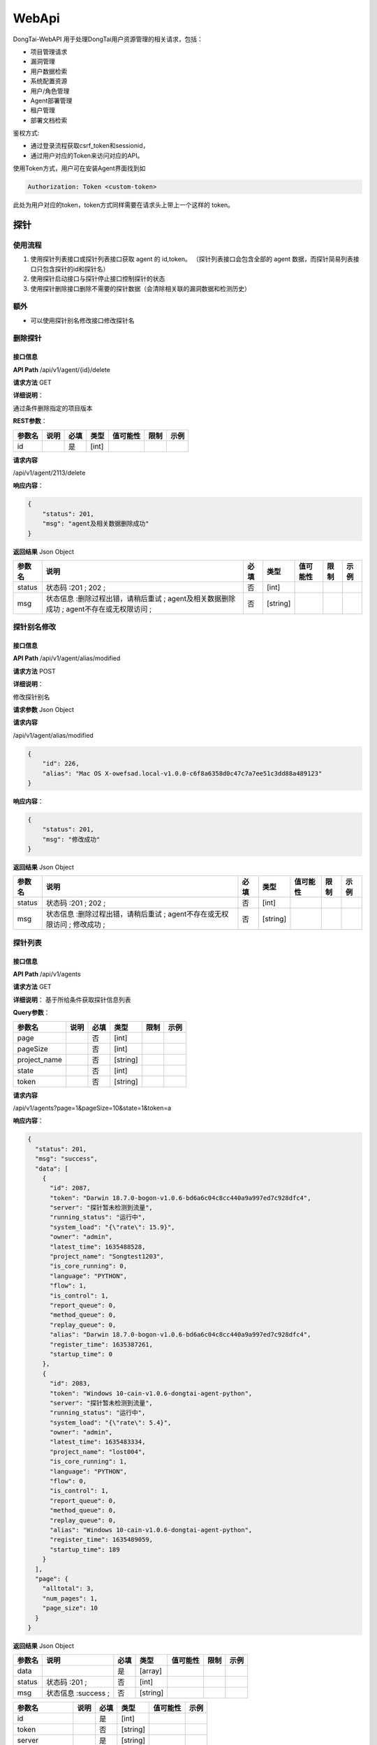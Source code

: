 WebApi
==========
DongTai-WebAPI 用于处理DongTai用户资源管理的相关请求，包括：

- 项目管理请求
- 漏洞管理
- 用户数据检索
- 系统配置资源
- 用户/角色管理
- Agent部署管理
- 租户管理
- 部署文档检索

鉴权方式: 

- 通过登录流程获取csrf\_token和sessionid， 
- 通过用户对应的Token来访问对应的API。

使用Token方式，用户可在安装Agent界面找到如 

.. code-block:: bash
    
    Authorization: Token <custom-token>

此处为用户对应的token，token方式同样需要在请求头上带上一个这样的 token。

探针
----

使用流程
~~~~~~~~

#. 使用探针列表接口或探针列表接口获取 agent 的 id,token。
   （探针列表接口会包含全部的 agent 数据，而探针简易列表接口只包含探针的id和探针名）
#. 使用探针启动接口与探针停止接口控制探针的状态
#. 使用探针删除接口删除不需要的探针数据（会清除相关联的漏洞数据和检测历史）

额外
~~~~

-  可以使用探针别名修改接口修改探针名

删除探针
~~~~~~~~

接口信息
^^^^^^^^

**API Path** /api/v1/agent/{id}/delete

**请求方法** GET

**详细说明**\ ：

通过条件删除指定的项目版本

**REST参数**\ ：

+----------+--------+--------+---------+------------+--------+--------+
| 参数名   | 说明   | 必填   | 类型    | 值可能性   | 限制   | 示例   |
+==========+========+========+=========+============+========+========+
| id       |        | 是     | [int]   |            |        |        |
+----------+--------+--------+---------+------------+--------+--------+

**请求内容**

/api/v1/agent/2113/delete

**响应内容**\ ：

.. code:: json

    {
        "status": 201,
        "msg": "agent及相关数据删除成功"
    }

**返回结果** Json Object

+----------+--------------------------------------------------------------------------------------------+--------+------------+------------+--------+--------+
| 参数名   | 说明                                                                                       | 必填   | 类型       | 值可能性   | 限制   | 示例   |
+==========+============================================================================================+========+============+============+========+========+
| status   | 状态码 :201 ; 202 ;                                                                        | 否     | [int]      |            |        |        |
+----------+--------------------------------------------------------------------------------------------+--------+------------+------------+--------+--------+
| msg      | 状态信息 :删除过程出错，请稍后重试 ; agent及相关数据删除成功 ; agent不存在或无权限访问 ;   | 否     | [string]   |            |        |        |
+----------+--------------------------------------------------------------------------------------------+--------+------------+------------+--------+--------+

探针别名修改
~~~~~~~~~~~~

接口信息
^^^^^^^^

**API Path** /api/v1/agent/alias/modified

**请求方法** POST

**详细说明**\ ：

修改探针别名

**请求参数** Json Object

+----------+----------------+--------+------------+------------+--------+--------+
| 参数名   | 说明           | 必填   | 类型       | 值可能性   | 限制   | 示例   |
+==========+================+========+============+============+========+========+
| id       | 探针的对应id   | 是     | [int]      |            |        |
+----------+----------------+--------+------------+------------+--------+--------+
| alias    | 探针的别名     | 是     | [string]   |            |        |
+----------+----------------+--------+------------+------------+--------+--------+

**请求内容**

/api/v1/agent/alias/modified

.. code:: json

    {
        "id": 226,
        "alias": "Mac OS X-owefsad.local-v1.0.0-c6f8a6358d0c47c7a7ee51c3dd88a489123"
    }

**响应内容**\ ：

.. code:: json

    {
        "status": 201,
        "msg": "修改成功"
    }

**返回结果** Json Object

+----------+-----------------------------------------------------------------------------+--------+------------+------------+--------+--------+
| 参数名   | 说明                                                                        | 必填   | 类型       | 值可能性   | 限制   | 示例   |
+==========+=============================================================================+========+============+============+========+========+
| status   | 状态码 :201 ; 202 ;                                                         | 否     | [int]      |            |        |        |
+----------+-----------------------------------------------------------------------------+--------+------------+------------+--------+--------+
| msg      | 状态信息 :删除过程出错，请稍后重试 ; agent不存在或无权限访问 ; 修改成功 ;   | 否     | [string]   |            |        |        |
+----------+-----------------------------------------------------------------------------+--------+------------+------------+--------+--------+

探针列表
~~~~~~~~

接口信息
^^^^^^^^

**API Path** /api/v1/agents

**请求方法** GET

**详细说明**\ ： 基于所给条件获取探针信息列表

**Query参数**\ ：

+-----------------+--------+--------+------------+--------+--------+
| 参数名          | 说明   | 必填   | 类型       | 限制   | 示例   |
+=================+========+========+============+========+========+
| page            |        | 否     | [int]      |        |        |
+-----------------+--------+--------+------------+--------+--------+
| pageSize        |        | 否     | [int]      |        |        |
+-----------------+--------+--------+------------+--------+--------+
| project\_name   |        | 否     | [string]   |        |        |
+-----------------+--------+--------+------------+--------+--------+
| state           |        | 否     | [int]      |        |        |
+-----------------+--------+--------+------------+--------+--------+
| token           |        | 否     | [string]   |        |        |
+-----------------+--------+--------+------------+--------+--------+

**请求内容**

/api/v1/agents?page=1&pageSize=10&state=1&token=a

**响应内容**\ ：

.. code:: json

    {
      "status": 201,
      "msg": "success",
      "data": [
        {
          "id": 2087,
          "token": "Darwin 18.7.0-bogon-v1.0.6-bd6a6c04c8cc440a9a997ed7c928dfc4",
          "server": "探针暂未检测到流量",
          "running_status": "运行中",
          "system_load": "{\"rate\": 15.9}",
          "owner": "admin",
          "latest_time": 1635488528,
          "project_name": "Songtest1203",
          "is_core_running": 0,
          "language": "PYTHON",
          "flow": 1,
          "is_control": 1,
          "report_queue": 0,
          "method_queue": 0,
          "replay_queue": 0,
          "alias": "Darwin 18.7.0-bogon-v1.0.6-bd6a6c04c8cc440a9a997ed7c928dfc4",
          "register_time": 1635387261,
          "startup_time": 0
        },
        {
          "id": 2083,
          "token": "Windows 10-cain-v1.0.6-dongtai-agent-python",
          "server": "探针暂未检测到流量",
          "running_status": "运行中",
          "system_load": "{\"rate\": 5.4}",
          "owner": "admin",
          "latest_time": 1635483334,
          "project_name": "lost004",
          "is_core_running": 1,
          "language": "PYTHON",
          "flow": 0,
          "is_control": 1,
          "report_queue": 0,
          "method_queue": 0,
          "replay_queue": 0,
          "alias": "Windows 10-cain-v1.0.6-dongtai-agent-python",
          "register_time": 1635489059,
          "startup_time": 189
        }
      ],
      "page": {
        "alltotal": 3,
        "num_pages": 1,
        "page_size": 10
      }
    }

**返回结果** Json Object

+----------+-----------------------+--------+------------+------------+--------+--------+
| 参数名   | 说明                  | 必填   | 类型       | 值可能性   | 限制   | 示例   |
+==========+=======================+========+============+============+========+========+
| data     |                       | 是     | [array]    |            |        |        |
+----------+-----------------------+--------+------------+------------+--------+--------+
| status   | 状态码 :201 ;         | 否     | [int]      |            |        |        |
+----------+-----------------------+--------+------------+------------+--------+--------+
| msg      | 状态信息 :success ;   | 否     | [string]   |            |        |        |
+----------+-----------------------+--------+------------+------------+--------+--------+

+---------------------+--------+--------+------------+------------+--------+
| 参数名              | 说明   | 必填   | 类型       | 值可能性   | 示例   |
+=====================+========+========+============+============+========+
| id                  |        | 是     | [int]      |            |        |
+---------------------+--------+--------+------------+------------+--------+
| token               |        | 否     | [string]   |            |        |
+---------------------+--------+--------+------------+------------+--------+
| server              |        | 是     | [string]   |            |        |
+---------------------+--------+--------+------------+------------+--------+
| running\_status     |        | 是     | [string]   |            |        |
+---------------------+--------+--------+------------+------------+--------+
| system\_load        |        | 是     | [string]   |            |        |
+---------------------+--------+--------+------------+------------+--------+
| owner               |        | 是     | [string]   |            |        |
+---------------------+--------+--------+------------+------------+--------+
| latest\_time        |        | 否     | [int]      |            |        |
+---------------------+--------+--------+------------+------------+--------+
| project\_name       |        | 否     | [string]   |            |        |
+---------------------+--------+--------+------------+------------+--------+
| is\_core\_running   |        | 否     | [int]      |            |        |
+---------------------+--------+--------+------------+------------+--------+
| language            |        | 否     | [string]   |            |        |
+---------------------+--------+--------+------------+------------+--------+
| flow                |        | 是     | [string]   |            |        |
+---------------------+--------+--------+------------+------------+--------+
| is\_control         |        | 否     | [int]      |            |        |
+---------------------+--------+--------+------------+------------+--------+
| report\_queue       |        | 是     | [string]   |            |        |
+---------------------+--------+--------+------------+------------+--------+
| method\_queue       |        | 是     | [string]   |            |        |
+---------------------+--------+--------+------------+------------+--------+
| replay\_queue       |        | 是     | [string]   |            |        |
+---------------------+--------+--------+------------+------------+--------+
| alias               |        | 是     | [string]   |            |        |
+---------------------+--------+--------+------------+------------+--------+
| register\_time      |        | 是     | [string]   |            |        |
+---------------------+--------+--------+------------+------------+--------+
| startup\_time       |        | 否     | [int]      |            |        |
+---------------------+--------+--------+------------+------------+--------+

探针启动
~~~~~~~~

接口信息
^^^^^^^^

**API Path** /api/v1/agent/start

**请求方法** POST

**详细说明**\ ： 通过指定id来启动停止的探针

**请求参数** Json Object

+----------+------------------------------------+--------+------------+------------+--------+--------+
| 参数名   | 说明                               | 必填   | 类型       | 值可能性   | 限制   | 示例   |
+==========+====================================+========+============+============+========+========+
| id       | 探针的对应id                       | 否     | [int]      |            |        |
+----------+------------------------------------+--------+------------+------------+--------+--------+
| ids      | agent对应的id，使用","进行切分。   | 否     | [string]   |            |        |
+----------+------------------------------------+--------+------------+------------+--------+--------+

**请求内容**

/api/v1/agent/start

.. code:: json

    {
        "id": 1 
    }

**响应内容**\ ：

.. code:: json

    {
        "status": 201,
        "msg": "正在启动..."
    }

**返回结果** Json Object

+----------+---------------------------+--------+------------+------------+--------+--------+
| 参数名   | 说明                      | 必填   | 类型       | 值可能性   | 限制   | 示例   |
+==========+===========================+========+============+============+========+========+
| status   | 状态码 :201 ;             | 否     | [int]      |            |        |        |
+----------+---------------------------+--------+------------+------------+--------+--------+
| msg      | 状态信息 :正在暂停... ;   | 否     | [string]   |            |        |        |
+----------+---------------------------+--------+------------+------------+--------+--------+

探针停止
~~~~~~~~

接口信息
^^^^^^^^

**API Path** /api/v1/agent/stop

**请求方法** POST

**请求参数** Json Object

+----------+------------------------------------+--------+------------+------------+--------+--------+
| 参数名   | 说明                               | 必填   | 类型       | 值可能性   | 限制   | 示例   |
+==========+====================================+========+============+============+========+========+
| id       | 探针的对应id                       | 是     | [int]      |            |        |
+----------+------------------------------------+--------+------------+------------+--------+--------+
| ids      | agent对应的id，使用","进行切分。   | 是     | [string]   |            |        |
+----------+------------------------------------+--------+------------+------------+--------+--------+

**请求内容**

/api/v1/agent/start

.. code:: json

    {
        "id": 1 
    }

**响应内容**\ ：

.. code:: json

    {
        "status": 201,
        "msg": "正在暂停..."
    }

**返回结果** Json Object

+----------+---------------------------+--------+------------+------------+--------+--------+
| 参数名   | 说明                      | 必填   | 类型       | 值可能性   | 限制   | 示例   |
+==========+===========================+========+============+============+========+========+
| status   | 状态码 :201 ;             | 否     | [int]      |            |        |        |
+----------+---------------------------+--------+------------+------------+--------+--------+
| msg      | 状态信息 :正在暂停... ;   | 否     | [string]   |            |        |        |
+----------+---------------------------+--------+------------+------------+--------+--------+

探针详情
~~~~~~~~

接口信息
^^^^^^^^

**API Path** /api/v1/agent/{id\_}

**请求方法** GET

**详细说明**\ ：

通过条件删除指定的项目版本

**REST参数**\ ：

+----------+--------+--------+---------+------------+--------+--------+
| 参数名   | 说明   | 必填   | 类型    | 值可能性   | 限制   | 示例   |
+==========+========+========+=========+============+========+========+
| id\_     |        | 是     | [int]   |            |        |        |
+----------+--------+--------+---------+------------+--------+--------+

**请求内容**

/api/v1/agent/2113

**响应内容**\ ：

.. code:: json

    {
      "status": 201,
      "msg": "success",
      "data": {
        "agent": {
          "id": 2113,
          "token": "Mac OS X-localhost-v1.0.6-30a7571c06ec4df99e306f7fa8735e49",
          "version": "v1.0.6",
          "latest_time": 1635475404,
          "user": 208,
          "server": 1971,
          "is_running": 1,
          "is_core_running": 1,
          "control": 0,
          "is_control": 0,
          "bind_project_id": 141,
          "project_name": "SecExample",
          "online": 0,
          "project_version_id": 177,
          "language": "JAVA",
          "alias": "",
          "startup_time": 2938,
          "register_time": 1635478601
        }
      }
    }

**返回结果** Json Object

+----------+-----------------------+--------+------------+------------+--------+--------+
| 参数名   | 说明                  | 必填   | 类型       | 值可能性   | 限制   | 示例   |
+==========+=======================+========+============+============+========+========+
| data     |                       | 是     | [object]   |            |        |        |
+----------+-----------------------+--------+------------+------------+--------+--------+
| status   | 状态码 :201 ;         | 否     | [int]      |            |        |        |
+----------+-----------------------+--------+------------+------------+--------+--------+
| msg      | 状态信息 :success ;   | 否     | [string]   |            |        |        |
+----------+-----------------------+--------+------------+------------+--------+--------+

+----------+--------+--------+------------+------------+--------+--------+
| 参数名   | 说明   | 必填   | 类型       | 值可能性   | 限制   | 示例   |
+==========+========+========+============+============+========+========+
| agent    |        | 是     | [object]   |            |        |        |
+----------+--------+--------+------------+------------+--------+--------+

+------------------------+---------------------------------------------------------+--------+------------+------------+--------+----+
| 参数名                 | 说明                                                    | 必填   | 类型       | 值可能性   | 示例   |
+========================+=========================================================+========+============+============+========+====+
| id                     | 探针的id                                                | 是     | [string]   |            |        |    |
+------------------------+---------------------------------------------------------+--------+------------+------------+--------+----+
| token                  | 探针名称                                                | 是     | [string]   |            |        |    |
+------------------------+---------------------------------------------------------+--------+------------+------------+--------+----+
| version                | 探针版本                                                | 是     | [string]   |            |        |    |
+------------------------+---------------------------------------------------------+--------+------------+------------+--------+----+
| latest\_time           | 探针的最后更新时间                                      | 是     | [int]      |            |        |    |
+------------------------+---------------------------------------------------------+--------+------------+------------+--------+----+
| is\_running            | 探针的运行状态                                          | 是     | [int]      |            |        |    |
+------------------------+---------------------------------------------------------+--------+------------+------------+--------+----+
| is\_core\_running      | 探针的运行状态                                          | 是     | [int]      |            |        |    |
+------------------------+---------------------------------------------------------+--------+------------+------------+--------+----+
| control                | 探针状态位，1代表安装，2代表卸载，0代表失去控制         | 是     | [int]      |            |        |    |
+------------------------+---------------------------------------------------------+--------+------------+------------+--------+----+
| is\_control            | 表示是否受控，0代表否，1代表是                          | 是     | [int]      |            |        |    |
+------------------------+---------------------------------------------------------+--------+------------+------------+--------+----+
| bind\_project\_id      | 绑定的项目id，如果存在则探针被绑定                      | 否     | [int]      |            |        |    |
+------------------------+---------------------------------------------------------+--------+------------+------------+--------+----+
| project\_name          | 项目名，用来初次启动探针并创建项目                      | 是     | [string]   |            |        |    |
+------------------------+---------------------------------------------------------+--------+------------+------------+--------+----+
| online                 | 1代表运行中，0代表离线，同一token的探针只能有一个在线   | 是     | [int]      |            |        |    |
+------------------------+---------------------------------------------------------+--------+------------+------------+--------+----+
| project\_version\_id   | 绑定项目的版本id，若果存在，则探针被绑定                | 否     | [int]      |            |        |    |
+------------------------+---------------------------------------------------------+--------+------------+------------+--------+----+
| language               | 项目中所涉及的探针对应的语言                            | 是     | [string]   |            |        |    |
+------------------------+---------------------------------------------------------+--------+------------+------------+--------+----+

组件
----

使用流程
~~~~~~~~

1. 利用项目id调用组件概况接口获取组件概况。 （项目id部分可参考项目部分）
2. 根据组件概况的大致情况，使用组件列表接口获取获取组件详情信息。

额外
~~~~

-  可使用组件详情接口，单个获取组件信息

组件概况（项目相关）
~~~~~~~~~~~~~~~~~~~~

接口信息
^^^^^^^^

**API Path** /api/v1/sca/summary

**详细说明**\ ：

使用指定项目信息获取对应的组件概况。

**请求方法** GET

**Query参数**\ ：

+-----------------+--------------------------------------------------------------+--------+------------+--------+--------+
| 参数名          | 说明                                                         | 必填   | 类型       | 限制   | 示例   |
+=================+==============================================================+========+============+========+========+
| keyword         | 模糊搜索关键词，针对package\_name字段                        | 否     | [string]   |        |        |
+-----------------+--------------------------------------------------------------+--------+------------+--------+--------+
| language        | 编程语言                                                     | 否     | [string]   |        |        |
+-----------------+--------------------------------------------------------------+--------+------------+--------+--------+
| level           | The id level of vulnerability                                | 否     | [int]      |        |        |
+-----------------+--------------------------------------------------------------+--------+------------+--------+--------+
| order           | 排序指标 : version,level,vul\_count,language,package\_name   | 否     | [string]   |        |        |
+-----------------+--------------------------------------------------------------+--------+------------+--------+--------+
| page            | 对应页码                                                     | 否     | [int]      |        |        |
+-----------------+--------------------------------------------------------------+--------+------------+--------+--------+
| pageSize        | 每页数量                                                     | 否     | [int]      |        |        |
+-----------------+--------------------------------------------------------------+--------+------------+--------+--------+
| project\_id     | 项目ID                                                       | 否     | [int]      |        |        |
+-----------------+--------------------------------------------------------------+--------+------------+--------+--------+
| project\_name   | 项目名                                                       | 否     | [string]   |        |        |
+-----------------+--------------------------------------------------------------+--------+------------+--------+--------+
| version\_id     | 默认值为项目的当前版本。                                     | 否     | [int]      |        |        |
+-----------------+--------------------------------------------------------------+--------+------------+--------+--------+

**请求内容**

/api/v1/sca/summary?language=JAVA&level=&project\_name=&keyword=1&order=version&project\_id=

**响应内容**\ ：

.. code:: json

    {
        "status": 201,
        "msg": "success",
        "data": {
            "language": [{
                "language": "JAVA",
                "count": 3926
            }, {
                "language": "PYTHON",
                "count": 0
            }],
            "level": [{
                "level": "高危",
                "count": 55,
                "level_id": 1
            }, {
                "level": "中危",
                "count": 13,
                "level_id": 2
            }, {
                "level": "低危",
                "count": 0,
                "level_id": 3
            }, {
                "level": "无风险",
                "count": 3858,
                "level_id": 4
            }, {
                "level": "提示",
                "count": 0,
                "level_id": 5
            }],
            "projects": [{
                "project_name": "openrasp-vulns",
                "count": 513,
                "id": 121
            }, {
                "project_name": "openrasp1.0.6",
                "count": 342,
                "id": 123
            }, {
                "project_name": "openrasp106",
                "count": 171,
                "id": 131
            }, {
                "project_name": "shop",
                "count": 152,
                "id": 85
            }, {
                "project_name": "testStars",
                "count": 87,
                "id": 116
            }]
        }
    }

**返回结果** Json Object

+----------+-----------------------+--------+------------+------------+--------+--------+
| 参数名   | 说明                  | 必填   | 类型       | 值可能性   | 限制   | 示例   |
+==========+=======================+========+============+============+========+========+
| data     |                       | 是     | [object]   |            |        |        |
+----------+-----------------------+--------+------------+------------+--------+--------+
| status   | 状态码 :201 ;         | 否     | [int]      |            |        |        |
+----------+-----------------------+--------+------------+------------+--------+--------+
| msg      | 状态信息 :success ;   | 否     | [string]   |            |        |        |
+----------+-----------------------+--------+------------+------------+--------+--------+

+------------+--------+--------+-----------+------------+--------+--------+
| 参数名     | 说明   | 必填   | 类型      | 值可能性   | 限制   | 示例   |
+============+========+========+===========+============+========+========+
| language   |        | 是     | [array]   |            |        |        |
+------------+--------+--------+-----------+------------+--------+--------+
| level      |        | 是     | [array]   |            |        |        |
+------------+--------+--------+-----------+------------+--------+--------+
| projects   |        | 是     | [array]   |            |        |        |
+------------+--------+--------+-----------+------------+--------+--------+

+------------+--------------------------+--------+------------+------------+--------+--------+
| 参数名     | 说明                     | 必填   | 类型       | 值可能性   | 限制   | 示例   |
+============+==========================+========+============+============+========+========+
| language   | 编程语言                 | 是     | [string]   |            |        |        |
+------------+--------------------------+--------+------------+------------+--------+--------+
| count      | 编程语言对应的漏洞数量   | 是     | [int]      |            |        |        |
+------------+--------------------------+--------+------------+------------+--------+--------+

+-------------+--------------------------+--------+------------+------------+--------+--------+
| 参数名      | 说明                     | 必填   | 类型       | 值可能性   | 限制   | 示例   |
+=============+==========================+========+============+============+========+========+
| level       | 漏洞类型名称             | 是     | [string]   |            |        |        |
+-------------+--------------------------+--------+------------+------------+--------+--------+
| count       | 漏洞级别对应的漏洞数量   | 是     | [int]      |            |        |        |
+-------------+--------------------------+--------+------------+------------+--------+--------+
| level\_id   | 漏洞类型id               | 是     | [int]      |            |        |        |
+-------------+--------------------------+--------+------------+------------+--------+--------+

+-----------------+----------------------+--------+------------+------------+--------+--------+
| 参数名          | 说明                 | 必填   | 类型       | 值可能性   | 限制   | 示例   |
+=================+======================+========+============+============+========+========+
| project\_name   | 项目名               | 是     | [string]   |            |        |        |
+-----------------+----------------------+--------+------------+------------+--------+--------+
| count           | 项目对应的漏洞数量   | 是     | [int]      |            |        |        |
+-----------------+----------------------+--------+------------+------------+--------+--------+
| id              | 项目ID               | 是     | [int]      |            |        |        |
+-----------------+----------------------+--------+------------+------------+--------+--------+

组件列表（项目相关）
~~~~~~~~~~~~~~~~~~~~

接口信息
^^^^^^^^

**API Path** /api/v1/scas

**请求方法** GET

**详细说明**\ ：

使用指定项目信息获取对应的组件。

**Query参数**\ ：

+-----------------+--------------------------------------------------------------+--------+------------+--------+--------+
| 参数名          | 说明                                                         | 必填   | 类型       | 限制   | 示例   |
+=================+==============================================================+========+============+========+========+
| keyword         | 模糊搜索关键词，针对package\_name字段                        | 否     | [string]   |        |        |
+-----------------+--------------------------------------------------------------+--------+------------+--------+--------+
| language        | 编程语言                                                     | 否     | [string]   |        |        |
+-----------------+--------------------------------------------------------------+--------+------------+--------+--------+
| level           | The id of level of vulnerability                             | 否     | [int]      |        |        |
+-----------------+--------------------------------------------------------------+--------+------------+--------+--------+
| order           | 排序指标 : version,level,vul\_count,language,package\_name   | 否     | [string]   |        |        |
+-----------------+--------------------------------------------------------------+--------+------------+--------+--------+
| page            | 对应页码                                                     | 否     | [int]      |        |        |
+-----------------+--------------------------------------------------------------+--------+------------+--------+--------+
| pageSize        | 每页数量                                                     | 否     | [int]      |        |        |
+-----------------+--------------------------------------------------------------+--------+------------+--------+--------+
| project\_id     | 项目ID                                                       | 否     | [int]      |        |        |
+-----------------+--------------------------------------------------------------+--------+------------+--------+--------+
| project\_name   | 项目名                                                       | 否     | [string]   |        |        |
+-----------------+--------------------------------------------------------------+--------+------------+--------+--------+
| version\_id     | 默认值为项目的当前版本。                                     | 否     | [int]      |        |        |
+-----------------+--------------------------------------------------------------+--------+------------+--------+--------+

**请求内容**

/api/v1/scas?page=1&pageSize=12&language=JAVA&level=&project\_name=&keyword=1&order=version&project\_id=

**响应内容**\ ：

.. code:: json

    {
        "status": 201,
        "msg": "success",
        "data": [{
            "id": 20931,
            "package_name": "classmate-1.5.1.jar",
            "version": "1.5.1",
            "project_name": "springsec-test-prod",
            "project_id": 142,
            "project_version": "V1.0",
            "language": "JAVA",
            "agent_name": "Mac OS X-localhost-v1.0.6-30a7571c06ec4df99e306f7fa8735e49",
            "signature_value": "3fe0bed568c62df5e89f4f174c101eab25345b6c",
            "level": "无风险",
            "level_type": 4,
            "vul_count": 0,
            "dt": 1635479128
        }, {
            "id": 20932,
            "package_name": "hibernate-commons-annotations-5.1.0.Final.jar",
            "version": "5.1.0.Final",
            "project_name": "springsec-test-prod",
            "project_id": 142,
            "project_version": "V1.0",
            "language": "JAVA",
            "agent_name": "Mac OS X-localhost-v1.0.6-30a7571c06ec4df99e306f7fa8735e49",
            "signature_value": "700aeedc4a2089816621948f0379e17cbd17d5db",
            "level": "无风险",
            "level_type": 4,
            "vul_count": 0,
            "dt": 1635479128
        }, {
            "id": 20929,
            "package_name": "postgresql-42.2.14.jar",
            "version": "42.2.14",
            "project_name": "springsec-test-prod",
            "project_id": 142,
            "project_version": "V1.0",
            "language": "JAVA",
            "agent_name": "Mac OS X-localhost-v1.0.6-30a7571c06ec4df99e306f7fa8735e49",
            "signature_value": "45fa6eef266aa80024ef2ab3688d9faa38c642e5",
            "level": "无风险",
            "level_type": 4,
            "vul_count": 0,
            "dt": 1635479127
        }, {
            "id": 20930,
            "package_name": "byte-buddy-1.10.13.jar",
            "version": "1.10.13",
            "project_name": "springsec-test-prod",
            "project_id": 142,
            "project_version": "V1.0",
            "language": "JAVA",
            "agent_name": "Mac OS X-localhost-v1.0.6-30a7571c06ec4df99e306f7fa8735e49",
            "signature_value": "1426b15be5954246a9a72fd4baae1f42b9a4f45d",
            "level": "无风险",
            "level_type": 4,
            "vul_count": 0,
            "dt": 1635479127
        }],
        "page": {
            "alltotal": 3926,
            "num_pages": 328,
            "page_size": 12
        }
    }

**返回结果** Json Object

+----------+-----------------------+--------+------------+------------+--------+--------+
| 参数名   | 说明                  | 必填   | 类型       | 值可能性   | 限制   | 示例   |
+==========+=======================+========+============+============+========+========+
| data     |                       | 是     | [array]    |            |        |        |
+----------+-----------------------+--------+------------+------------+--------+--------+
| status   | 状态码 :201 ;         | 否     | [int]      |            |        |        |
+----------+-----------------------+--------+------------+------------+--------+--------+
| msg      | 状态信息 :success ;   | 否     | [string]   |            |        |        |
+----------+-----------------------+--------+------------+------------+--------+--------+

+--------------------+--------+--------+------------+------------+--------+----+
| 参数名             | 说明   | 必填   | 类型       | 值可能性   | 示例   |
+====================+========+========+============+============+========+====+
| id                 |        | 是     | [int]      |            |        |    |
+--------------------+--------+--------+------------+------------+--------+----+
| package\_name      |        | 否     | [string]   |            |        |    |
+--------------------+--------+--------+------------+------------+--------+----+
| version            |        | 否     | [string]   |            |        |    |
+--------------------+--------+--------+------------+------------+--------+----+
| project\_name      |        | 是     | [string]   |            |        |    |
+--------------------+--------+--------+------------+------------+--------+----+
| project\_id        |        | 是     | [string]   |            |        |    |
+--------------------+--------+--------+------------+------------+--------+----+
| project\_version   |        | 是     | [string]   |            |        |    |
+--------------------+--------+--------+------------+------------+--------+----+
| language           |        | 是     | [string]   |            |        |    |
+--------------------+--------+--------+------------+------------+--------+----+
| agent\_name        |        | 是     | [string]   |            |        |    |
+--------------------+--------+--------+------------+------------+--------+----+
| signature\_value   |        | 否     | [string]   |            |        |    |
+--------------------+--------+--------+------------+------------+--------+----+
| level              |        | 是     | [string]   |            |        |    |
+--------------------+--------+--------+------------+------------+--------+----+
| level\_type        |        | 是     | [string]   |            |        |    |
+--------------------+--------+--------+------------+------------+--------+----+
| vul\_count         |        | 否     | [int]      |            |        |    |
+--------------------+--------+--------+------------+------------+--------+----+
| dt                 |        | 否     | [int]      |            |        |    |
+--------------------+--------+--------+------------+------------+--------+----+

组件详情
~~~~~~~~

接口信息
^^^^^^^^

**API Path** /api/v1/sca/{id}

**请求方法** GET

**详细说明**\ ：

通过指定id来获取对应组件的详情

**REST参数**\ ：

+----------+--------+--------+---------+------------+--------+--------+
| 参数名   | 说明   | 必填   | 类型    | 值可能性   | 限制   | 示例   |
+==========+========+========+=========+============+========+========+
| id       |        | 是     | [int]   |            |        |        |
+----------+--------+--------+---------+------------+--------+--------+

**请求内容**

/api/v1/sca/20931

**响应内容**\ ：

.. code:: json

    {
        "status": 201,
        "msg": "success",
        "data": {
            "id": 20893,
            "package_name": "maven:org.springframework:spring-web:5.2.8.RELEASE:",
            "version": "5.2.8.RELEASE",
            "project_name": "springsec-test-prod",
            "project_id": 142,
            "project_version": "V1.0",
            "language": "JAVA",
            "agent_name": "Mac OS X-localhost-v1.0.6-30a7571c06ec4df99e306f7fa8735e49",
            "signature_value": "4f9542d61fff7beb6050e8028dfb6b7c6844c99a",
            "level": "中危",
            "level_type": 2,
            "vul_count": 1,
            "dt": 1635479109,
            "vuls": [{
                "safe_version": "5.2.9.RELEASE",
                "vulcve": "CVE-2020-5421",
                "vulcwe": "NVD-CWE-noinfo",
                "vulname": "Reflected File Download (RFD) Attack",
                "overview": "spring-web is vulnerable to Reflected File Download (RFD) attack. An incomplete fix of CVE-2015-5211 allows an attacker to bypass the protection against RFD attack via the `jsessionid` path parameter.\n\n",
                "teardown": "",
                "reference": "[{\"type\": \"GITHUB_FIX_COMMIT\", \"title\": \"\", \"url\": \"https://github.com/spring-projects/spring-framework/commit/dd011c991ce801660ec2be7979f3fc6462f29289\"}, {\"type\": \"VENDOR_DISCLOSURE\", \"title\": \"[ambari-commits] 20201019 [ambari] branch branch-2.7 updated: AMBARI-25571. Vulnerable Spring components in Ambari - CVE-2020-5398, CVE-2020-5421 (dlysnichenko) (#3246)\", \"url\": \"https://lists.apache.org/thread.html/r1c679c43fa4f7846d748a937955c7921436d1b315445978254442163@<commits.ambari.apache.org>\"}, {\"type\": \"VENDOR_DISCLOSURE\", \"title\": \"[ambari-dev] 20201019 [GitHub] [ambari] dlysnichenko merged pull request #3246: AMBARI-25571. Vulnerable Spring components in Ambari - CVE-2020-5398, CVE-2020-5421\", \"url\": \"https://lists.apache.org/thread.html/r8b496b1743d128e6861ee0ed3c3c48cc56c505b38f84fa5baf7ae33a@<dev.ambari.apache.org>\"}, {\"type\": \"VENDOR_DISCLOSURE\", \"title\": \"[ambari-dev] 20201019 [GitHub] [ambari] dlysnichenko opened a new pull request #3246: AMBARI-25571. Vulnerable Spring components in Ambari - CVE-2020-5398, CVE-2020-5421\", \"url\": \"https://lists.apache.org/thread.html/r9f13cccb214495e14648d2c9b8f2c6072fd5219e74502dd35ede81e1@<dev.ambari.apache.org>\"}, {\"type\": \"VENDOR_DISCLOSURE\", \"title\": \"[ambari-issues] 20201013 [jira] [Created] (AMBARI-25571) Vulnerable Spring components in Ambari - CVE-2020-5398, CVE-2020-5421\", \"url\": \"https://lists.apache.org/thread.html/r1eccdbd7986618a7319ee7a533bd9d9bf6e8678e59dd4cca9b5b2d7a@<issues.ambari.apache.org>\"}, {\"type\": \"VENDOR_DISCLOSURE\", \"title\": \"[ambari-issues] 20201021 [jira] [Resolved] (AMBARI-25571) Vulnerable Spring components in Ambari - CVE-2020-5398, CVE-2020-5421\", \"url\": \"https://lists.apache.org/thread.html/r5c95eff679dfc642e9e4ab5ac6d202248a59cb1e9457cfbe8b729ac5@<issues.ambari.apache.org>\"}, {\"type\": \"VENDOR_DISCLOSURE\", \"title\": \"[hive-dev] 20201022 [jira] [Created] (HIVE-24303) Upgrade spring framework to 4.3.29.RELEASE+ due to CVE-2020-5421\", \"url\": \"https://lists.apache.org/thread.html/rf00d8f4101a1c1ea4de6ea1e09ddf7472cfd306745c90d6da87ae074@<dev.hive.apache.org>\"}, {\"type\": \"VENDOR_DISCLOSURE\", \"title\": \"[hive-issues] 20201022 [jira] [Assigned] (HIVE-24303) Upgrade spring framework to 4.3.29.RELEASE+ due to CVE-2020-5421\", \"url\": \"https://lists.apache.org/thread.html/rc9efaf6db98bee19db1bc911d0fa442287dac5cb229d4aaa08b6a13d@<issues.hive.apache.org>\"}, {\"type\": \"VENDOR_DISCLOSURE\", \"title\": \"[hive-issues] 20201022 [jira] [Updated] (HIVE-24303) Upgrade spring framework to 4.3.29.RELEASE+ due to CVE-2020-5421\", \"url\": \"https://lists.apache.org/thread.html/r7e6a213eea7f04fc6d9e3bd6eb8d68c4df92a22e956e95cb2c482865@<issues.hive.apache.org>\"}, {\"type\": \"VENDOR_DISCLOSURE\", \"title\": \"[ignite-user] 20201117 Query on CVE-2020-5421\", \"url\": \"https://lists.apache.org/thread.html/raf7ca57033e537e4f9d7df7f192fa6968c1e49409b2348e08d807ccb@<user.ignite.apache.org>\"}, {\"type\": \"VENDOR_DISCLOSURE\", \"title\": \"[ignite-user] 20201119 Re: Query on CVE-2020-5421\", \"url\": \"https://lists.apache.org/thread.html/ra889d95141059c6cbe77dd80249bb488ae53b274b5f3abad09d9511d@<user.ignite.apache.org>\"}, {\"type\": \"VENDOR_DISCLOSURE\", \"title\": \"[pulsar-commits] 20201022 [GitHub] [pulsar] Ghatage opened a new pull request #8355: [Issue 8354][pulsar-io] Upgrade spring framework version to patch CVE-2020-5421\", \"url\": \"https://lists.apache.org/thread.html/r503e64b43a57fd68229cac4a869d1a9a2eac9e75f8719cad3a840211@<commits.pulsar.apache.org>\"}, {\"type\": \"VENDOR_DISCLOSURE\", \"title\": \"[pulsar-commits] 20201023 [GitHub] [pulsar] Ghatage commented on pull request #8355: [Issue 8354][pulsar-io] Upgrade spring framework version to patch CVE-2020-5421\", \"url\": \"https://lists.apache.org/thread.html/r918caad55dcc640a16753b00d8d6acb90b4e36de4b6156d0867246ec@<commits.pulsar.apache.org>\"}, {\"type\": \"VENDOR_DISCLOSURE\", \"title\": \"[pulsar-commits] 20201026 [GitHub] [pulsar] wolfstudy commented on pull request #8355: [Issue 8354][pulsar-io] Upgrade spring framework version to patch CVE-2020-5421\", \"url\": \"https://lists.apache.org/thread.html/r3589ed0d18edeb79028615080d5a0e8878856436bb91774a3196d9eb@<commits.pulsar.apache.org>\"}, {\"type\": \"VENDOR_DISCLOSURE\", \"title\": \"[pulsar-commits] 20201028 [GitHub] [pulsar] merlimat merged pull request #8355: [Issue 8354][pulsar-io] Upgrade spring framework version to patch CVE-2020-5421\", \"url\": \"https://lists.apache.org/thread.html/rb18ed999153ef0f0cb7af03efe0046c42c7242fd77fbd884a75ecfdc@<commits.pulsar.apache.org>\"}, {\"type\": \"VENDOR_DISCLOSURE\", \"title\": \"[ranger-dev] 20201007 Re: Review Request 72934: RANGER-3022: Upgrade Spring framework to version 4.3.29.RELEASE\", \"url\": \"https://lists.apache.org/thread.html/re014a49d77f038ba70e5e9934d400af6653e8c9ac110d32b1254127e@<dev.ranger.apache.org>\"}, {\"type\": \"OTHER\", \"title\": \"Vulnerability Disclosure\", \"url\": \"https://tanzu.vmware.com/security/cve-2020-5421\"}]",
                "level": "中危"
            }]
        }
    }

**返回结果** Json Object

+----------+-----------------------+--------+------------+------------+--------+--------+
| 参数名   | 说明                  | 必填   | 类型       | 值可能性   | 限制   | 示例   |
+==========+=======================+========+============+============+========+========+
| data     |                       | 是     | [object]   |            |        |        |
+----------+-----------------------+--------+------------+------------+--------+--------+
| status   | 状态码 :201 ;         | 否     | [int]      |            |        |        |
+----------+-----------------------+--------+------------+------------+--------+--------+
| msg      | 状态信息 :success ;   | 否     | [string]   |            |        |        |
+----------+-----------------------+--------+------------+------------+--------+--------+

+--------------------+--------+--------+------------+------------+--------+----+
| 参数名             | 说明   | 必填   | 类型       | 值可能性   | 示例   |
+====================+========+========+============+============+========+====+
| id                 |        | 是     | [int]      |            |        |
+--------------------+--------+--------+------------+------------+--------+----+
| package\_name      |        | 否     | [string]   |            |        |
+--------------------+--------+--------+------------+------------+--------+----+
| version            |        | 否     | [string]   |            |        |
+--------------------+--------+--------+------------+------------+--------+----+
| project\_name      |        | 是     | [string]   |            |        |
+--------------------+--------+--------+------------+------------+--------+----+
| project\_id        |        | 是     | [string]   |            |        |
+--------------------+--------+--------+------------+------------+--------+----+
| project\_version   |        | 是     | [string]   |            |        |
+--------------------+--------+--------+------------+------------+--------+----+
| language           |        | 是     | [string]   |            |        |
+--------------------+--------+--------+------------+------------+--------+----+
| agent\_name        |        | 是     | [string]   |            |        |
+--------------------+--------+--------+------------+------------+--------+----+
| signature\_value   |        | 否     | [string]   |            |        |
+--------------------+--------+--------+------------+------------+--------+----+
| level              |        | 是     | [string]   |            |        |
+--------------------+--------+--------+------------+------------+--------+----+
| level\_type        |        | 是     | [string]   |            |        |
+--------------------+--------+--------+------------+------------+--------+----+
| vul\_count         |        | 否     | [int]      |            |        |
+--------------------+--------+--------+------------+------------+--------+----+
| dt                 |        | 否     | [int]      |            |        |
+--------------------+--------+--------+------------+------------+--------+----+
| vuls               |        | 是     | [array]    |            |        |    |
+--------------------+--------+--------+------------+------------+--------+----+

+-----------------+--------+--------+------------+------------+--------+----+
| 参数名          | 说明   | 必填   | 类型       | 值可能性   | 示例   |
+=================+========+========+============+============+========+====+
| safe\_version   |        | 是     | [string]   |            |        |    |
+-----------------+--------+--------+------------+------------+--------+----+
| vulcve          |        | 是     | [string]   |            |        |    |
+-----------------+--------+--------+------------+------------+--------+----+
| vulcwe          |        | 是     | [string]   |            |        |    |
+-----------------+--------+--------+------------+------------+--------+----+
| vulname         |        | 是     | [string]   |            |        |    |
+-----------------+--------+--------+------------+------------+--------+----+
| overview        |        | 是     | [string]   |            |        |    |
+-----------------+--------+--------+------------+------------+--------+----+
| teardown        |        | 是     | [string]   |            |        |    |
+-----------------+--------+--------+------------+------------+--------+----+
| reference       |        | 是     | [string]   |            |        |    |
+-----------------+--------+--------+------------+------------+--------+----+
| level           |        | 是     | [string]   |            |        |    |
+-----------------+--------+--------+------------+------------+--------+----+

漏洞
----

使用流程
~~~~~~~~

1. 根据漏洞状态列表接口获取获取漏洞状态字段。
2. 通过漏洞列表接口获取项目或agent对应的漏洞列表
3. 通过漏洞id使用漏洞验证接口进行重放验证
4. 自行验证完或已知的漏洞使用漏洞状态修改

漏洞概览
~~~~~~~~

接口信息
^^^^^^^^

**API Path** /api/v1/vuln/summary

**请求方法** GET

**详细说明**\ ：

使用下列条件来查看项目的漏洞数量统计

**Query参数**\ ：

+-----------------+-----------------------------------------------------+--------+------------+--------+--------+
| 参数名          | 说明                                                | 必填   | 类型       | 限制   | 示例   |
+=================+=====================================================+========+============+========+========+
| language        | 编程语言                                            | 否     | [string]   |        |        |
+-----------------+-----------------------------------------------------+--------+------------+--------+--------+
| level           | 漏洞等级 : 1,2,3,4                                  | 否     | [int]      |        |        |
+-----------------+-----------------------------------------------------+--------+------------+--------+--------+
| order           | 排序指标 : type,type,first\_time,latest\_time,url   | 否     | [string]   |        |        |
+-----------------+-----------------------------------------------------+--------+------------+--------+--------+
| project\_id     | 项目ID                                              | 否     | [int]      |        |        |
+-----------------+-----------------------------------------------------+--------+------------+--------+--------+
| project\_name   | 项目名                                              | 否     | [string]   |        |        |
+-----------------+-----------------------------------------------------+--------+------------+--------+--------+
| status          | 状态名                                              | 否     | [string]   |        |        |
+-----------------+-----------------------------------------------------+--------+------------+--------+--------+
| status\_id      | 状态ID                                              | 否     | [int]      |        |        |
+-----------------+-----------------------------------------------------+--------+------------+--------+--------+
| type            | 漏洞类型                                            | 否     | [string]   |        |        |
+-----------------+-----------------------------------------------------+--------+------------+--------+--------+
| url             | 漏洞的对应url                                       | 否     | [string]   |        |        |
+-----------------+-----------------------------------------------------+--------+------------+--------+--------+
| version\_id     | 默认值为项目的当前版本。                            | 否     | [int]      |        |        |
+-----------------+-----------------------------------------------------+--------+------------+--------+--------+

**请求内容**

/api/v1/vuln/summary?language=JAVA&level=&type=&project\_name=&url=a&order=level&status\_id=1&project\_id=58

**响应内容**\ ：

.. code:: json

    {
        "status": 201,
        "msg": "success",
        "data": {
            "language": [{
                "language": "JAVA",
                "count": 428
            }, {
                "language": "PYTHON",
                "count": 64
            }],
            "level": [{
                "level": "高危",
                "count": 254,
                "level_id": 1
            }, {
                "level": "中危",
                "count": 172,
                "level_id": 2
            }, {
                "level": "低危",
                "count": 54,
                "level_id": 3
            }, {
                "level": "无风险",
                "count": 4,
                "level_id": 4
            }, {
                "level": "提示",
                "count": 8,
                "level_id": 5
            }],
            "type": [{
                "type": "路径穿越",
                "count": 120
            }, {
                "type": "反射型XSS",
                "count": 107
            }, {
                "type": "XML外部实体注入",
                "count": 65
            }, {
                "type": "命令执行 ",
                "count": 49
            }, {
                "type": "Sql注入",
                "count": 37
            }, {
                "type": "服务器端请求伪造",
                "count": 29
            }, {
                "type": "不安全的随机数",
                "count": 27
            }, {
                "type": "不安全的hash算法",
                "count": 22
            }, {
                "type": "动态库加载",
                "count": 16
            }, {
                "type": "不安全的重定向",
                "count": 4
            }, {
                "type": "exec-code",
                "count": 3
            }, {
                "type": "没有Content-Security-Policy的响应",
                "count": 2
            }, {
                "type": "禁用 X-XSS-Protection 的响应",
                "count": 2
            }, {
                "type": "没有反点击劫持控制的页面",
                "count": 2
            }, {
                "type": "没有 X-Content-Type-Options 标头的响应",
                "count": 2
            }, {
                "type": "不安全的转发",
                "count": 1
            }, {
                "type": "",
                "count": 1
            }, {
                "type": "",
                "count": 1
            }, {
                "type": "",
                "count": 1
            }, {
                "type": "",
                "count": 1
            }],
            "projects": [{
                "project_name": "openrasp-vulns",
                "count": 178,
                "id": 121
            }, {
                "project_name": "openrasp106",
                "count": 111,
                "id": 131
            }, {
                "project_name": "openrasp1.0.6",
                "count": 63,
                "id": 123
            }, {
                "project_name": "Python-DockerVulspace",
                "count": 36,
                "id": 139
            }, {
                "project_name": "springsec",
                "count": 23,
                "id": 58
            }]
        },
        "level_data": []
    }

**返回结果** Json Object

+---------------------------------+--------------------------+--------+------------+------------+--------+--------+
| 参数名                          | 说明                     | 必填   | 类型       | 值可能性   | 限制   | 示例   |
+=================================+==========================+========+============+============+========+========+
| data                            |                          | 是     | [object]   |            |        |        |
+---------------------------------+--------------------------+--------+------------+------------+--------+--------+
| data>>language                  |                          | 是     | [array]    |            |        |        |
+---------------------------------+--------------------------+--------+------------+------------+--------+--------+
| data>>language>>language        | 编程语言                 | 是     | [string]   |            |        |        |
+---------------------------------+--------------------------+--------+------------+------------+--------+--------+
| data>>language>>count           | 编程语言对应的漏洞数量   | 是     | [int]      |            |        |        |
+---------------------------------+--------------------------+--------+------------+------------+--------+--------+
| data>>level                     |                          | 是     | [array]    |            |        |        |
+---------------------------------+--------------------------+--------+------------+------------+--------+--------+
| data>>level>>level              | 漏洞类型名称             | 是     | [string]   |            |        |        |
+---------------------------------+--------------------------+--------+------------+------------+--------+--------+
| data>>level>>count              | 漏洞级别对应的漏洞数量   | 是     | [int]      |            |        |        |
+---------------------------------+--------------------------+--------+------------+------------+--------+--------+
| data>>level>>level\_id          | 漏洞类型id               | 是     | [int]      |            |        |        |
+---------------------------------+--------------------------+--------+------------+------------+--------+--------+
| data>>type                      |                          | 是     | [array]    |            |        |        |
+---------------------------------+--------------------------+--------+------------+------------+--------+--------+
| data>>type>>type                | 漏洞类型的对应名称       | 是     | [string]   |            |        |        |
+---------------------------------+--------------------------+--------+------------+------------+--------+--------+
| data>>type>>count               | 漏洞类型对应的漏洞数量   | 是     | [int]      |            |        |        |
+---------------------------------+--------------------------+--------+------------+------------+--------+--------+
| data>>projects                  |                          | 是     | [array]    |            |        |        |
+---------------------------------+--------------------------+--------+------------+------------+--------+--------+
| data>>projects>>project\_name   | 项目名                   | 是     | [string]   |            |        |        |
+---------------------------------+--------------------------+--------+------------+------------+--------+--------+
| data>>projects>>count           | 项目对应的漏洞数量       | 是     | [int]      |            |        |        |
+---------------------------------+--------------------------+--------+------------+------------+--------+--------+
| data>>projects>>id              | 项目ID                   | 是     | [int]      |            |        |        |
+---------------------------------+--------------------------+--------+------------+------------+--------+--------+
| status                          | 状态码 :201 ;            | 否     | [int]      |            |        |        |
+---------------------------------+--------------------------+--------+------------+------------+--------+--------+
| msg                             | 状态信息 :success ;      | 否     | [string]   |            |        |        |
+---------------------------------+--------------------------+--------+------------+------------+--------+--------+

+------------+--------+--------+-----------+------------+--------+--------+
| 参数名     | 说明   | 必填   | 类型      | 值可能性   | 限制   | 示例   |
+============+========+========+===========+============+========+========+
| language   |        | 是     | [array]   |            |        |        |
+------------+--------+--------+-----------+------------+--------+--------+
| level      |        | 是     | [array]   |            |        |        |
+------------+--------+--------+-----------+------------+--------+--------+
| type       |        | 是     | [array]   |            |        |        |
+------------+--------+--------+-----------+------------+--------+--------+
| projects   |        | 是     | [array]   |            |        |        |
+------------+--------+--------+-----------+------------+--------+--------+

+------------+--------------------------+--------+------------+------------+--------+--------+
| 参数名     | 说明                     | 必填   | 类型       | 值可能性   | 限制   | 示例   |
+============+==========================+========+============+============+========+========+
| language   | 编程语言                 | 是     | [string]   |            |        |        |
+------------+--------------------------+--------+------------+------------+--------+--------+
| count      | 编程语言对应的漏洞数量   | 是     | [int]      |            |        |        |
+------------+--------------------------+--------+------------+------------+--------+--------+

+-------------+--------------------------+--------+------------+------------+--------+--------+
| 参数名      | 说明                     | 必填   | 类型       | 值可能性   | 限制   | 示例   |
+=============+==========================+========+============+============+========+========+
| level       | 漏洞类型名称             | 是     | [string]   |            |        |        |
+-------------+--------------------------+--------+------------+------------+--------+--------+
| count       | 漏洞级别对应的漏洞数量   | 是     | [int]      |            |        |        |
+-------------+--------------------------+--------+------------+------------+--------+--------+
| level\_id   | 漏洞类型id               | 是     | [int]      |            |        |        |
+-------------+--------------------------+--------+------------+------------+--------+--------+

+----------+--------------------------+--------+------------+------------+--------+--------+
| 参数名   | 说明                     | 必填   | 类型       | 值可能性   | 限制   | 示例   |
+==========+==========================+========+============+============+========+========+
| type     | 漏洞类型的对应名称       | 是     | [string]   |            |        |        |
+----------+--------------------------+--------+------------+------------+--------+--------+
| count    | 漏洞类型对应的漏洞数量   | 是     | [int]      |            |        |        |
+----------+--------------------------+--------+------------+------------+--------+--------+

\| 参数名 \| 说明 \| 必填 \| 类型 \| 值可能性 \| 限制 \| 示例 \| \|
:------------ \| :------------ \| :------------ \| :------------ \|
:------------ \| :------------ \| :------------ \|
\|project\_name\|项目名\|是\|[string]\| \|\| \|
\|count\|项目对应的漏洞数量\|是\|[int]\| \|\| \|
\|id\|项目ID\|是\|[int]\| \|\| \| 



漏洞列表（项目相关）
~~~~~~~~

接口信息
^^^^^^^^

**API Path** /api/v1/vulns

**请求方法** GET

**详细说明**\ ：

获取项目对应的漏洞列表

**Query参数**\ ：

+-----------------+------------------------------------------------------+--------+------------+--------+--------+
| 参数名          | 说明                                                 | 必填   | 类型       | 限制   | 示例   |
+=================+======================================================+========+============+========+========+
| language        | 编程语言                                             | 否     | [string]   |        |        |
+-----------------+------------------------------------------------------+--------+------------+--------+--------+
| level           | 漏洞等级的id : 1,2,3,4                               | 否     | [int]      |        |        |
+-----------------+------------------------------------------------------+--------+------------+--------+--------+
| order           | 排序指标 : type,level,first\_time,latest\_time,url   | 否     | [string]   |        |        |
+-----------------+------------------------------------------------------+--------+------------+--------+--------+
| page            | 对应页码                                             | 否     | [int]      |        |        |
+-----------------+------------------------------------------------------+--------+------------+--------+--------+
| pageSize        | 每页数量                                             | 否     | [int]      |        |        |
+-----------------+------------------------------------------------------+--------+------------+--------+--------+
| project\_id     | 项目ID                                               | 否     | [int]      |        |        |
+-----------------+------------------------------------------------------+--------+------------+--------+--------+
| project\_name   | 项目名                                               | 否     | [string]   |        |        |
+-----------------+------------------------------------------------------+--------+------------+--------+--------+
| status          | 状态名                                               | 否     | [string]   |        |        |
+-----------------+------------------------------------------------------+--------+------------+--------+--------+
| status\_id      | 状态ID                                               | 否     | [int]      |        |        |
+-----------------+------------------------------------------------------+--------+------------+--------+--------+
| type            | 漏洞类型                                             | 否     | [string]   |        |        |
+-----------------+------------------------------------------------------+--------+------------+--------+--------+
| url             | 漏洞的对应url                                        | 否     | [string]   |        |        |
+-----------------+------------------------------------------------------+--------+------------+--------+--------+
| version\_id     | 默认值为项目的当前版本。                             | 否     | [int]      |        |        |
+-----------------+------------------------------------------------------+--------+------------+--------+--------+

**请求内容**

/api/v1/vulns?page=1&pageSize=20&language=JAVA&level=&type=&project\_name=&url=a&order=level&status\_id=1&project\_id=58

**响应内容**\ ：

.. code:: json

    {
        "status": 201,
        "msg": "success",
        "data": [{
            "id": 2653,
            "type": "命令执行 ",
            "hook_type_id": 40,
            "url": "http://localhost:8080/vul/cmd-003/id",
            "uri": "/vul/cmd-003/id",
            "agent_id": 484,
            "level_id": 1,
            "http_method": "GET",
            "top_stack": "org.springframework.web.method.support.HandlerMethodArgumentResolver.resolveArgument",
            "bottom_stack": "java.lang.Runtime.exec",
            "taint_position": "HEADER/PATH",
            "latest_time": 1632993094,
            "first_time": 1629774096,
            "language": "JAVA",
            "status": "待验证",
            "index": 0,
            "project_name": "springsec",
            "project_id": 58,
            "server_name": "Apache Tomcat/9.0.37",
            "server_type": "apache tomcat",
            "level_type": 1,
            "level": "高危"
        }, {
            "id": 2654,
            "type": "路径穿越",
            "hook_type_id": 44,
            "url": "http://localhost:8080/vul/file-read-001",
            "uri": "/vul/file-read-001",
            "agent_id": 484,
            "level_id": 1,
            "http_method": "GET",
            "top_stack": "org.springframework.web.method.support.HandlerMethodArgumentResolver.resolveArgument",
            "bottom_stack": "java.io.File.<init>",
            "taint_position": "GET/HEADER/PATH",
            "latest_time": 1632993094,
            "first_time": 1629774097,
            "language": "JAVA",
            "status": "待验证",
            "index": 1,
            "project_name": "springsec",
            "project_id": 58,
            "server_name": "Apache Tomcat/9.0.37",
            "server_type": "apache tomcat",
            "level_type": 1,
            "level": "高危"
        }],
        "page": {
            "alltotal": 22,
            "num_pages": 2,
            "page_size": 20
        }
    }

**返回结果** Json Object

+----------+-----------------------+--------+------------+------------+--------+--------+
| 参数名   | 说明                  | 必填   | 类型       | 值可能性   | 限制   | 示例   |
+==========+=======================+========+============+============+========+========+
| data     |                       | 是     | [array]    |            |        |        |
+----------+-----------------------+--------+------------+------------+--------+--------+
| status   | 状态码 :201 ;         | 否     | [int]      |            |        |        |
+----------+-----------------------+--------+------------+------------+--------+--------+
| msg      | 状态信息 :success ;   | 否     | [string]   |            |        |        |
+----------+-----------------------+--------+------------+------------+--------+--------+

\| 参数名 \| 说明 \| 必填 \| 类型 \| 值可能性 \| 示例 \| \|
:------------ \| :------------ \| :------------ \| :------------ \|
:------------ \| :------------ \| \|id\|\|是\|[int]\|\|\|
\|type\|\|是\|[string]\|\|\| \|hook\_type\_id\|\|是\|[int]\|\|\|
\|url\|\|否\|[string]\|\|\| \|uri\|\|否\|[string]\|\|\|
\|agent\_id\|\|是\|[int]\|\|\| \|level\_id\|\|是\|[int]\|\|\|
\|http\_method\|\|否\|[string]\|\|\| \|top\_stack\|\|否\|[string]\|\|\|
\|bottom\_stack\|\|否\|[string]\|\|\|
\|taint\_position\|\|否\|[string]\|\|\|
\|latest\_time\|\|否\|[int]\|\|\| \|first\_time\|\|否\|[int]\|\|\|
\|language\|\|是\|[string]\|\|\| \|status\|\|是\|[string]\|\|\|
\|index\|\|是\|[int]\|\|\| \|project\_name\|项目名\|否\|[string]\|\|\|
\|project\_id\|项目ID\|否\|[int]\|\|\|
\|server\_name\|\|否\|[string]\|\|\|
\|server\_type\|\|是\|[string]\|\|\| \|level\_type\|\|是\|[int]\|\|\|
\|level\|\|是\|[string]\|\|\| 

### 漏洞列表（Agent相关） 
#### 接口信息

**API Path** /api/v1/plugin/vuln/list

**请求方法** GET

**详细说明**\ ：

使用agent名获取对应的漏洞列表

**Query参数**\ ：

+------------+--------------------------------------------------------------------------+--------+------------+--------+--------+
| 参数名     | 说明                                                                     | 必填   | 类型       | 限制   | 示例   |
+============+==========================================================================+========+============+========+========+
| name       | Agent名称                                                                | 否     | [string]   |        |        |
+------------+--------------------------------------------------------------------------+--------+------------+--------+--------+
| order      | 排序指标 : id,hook\_type\_id,url,http\_method,top\_stack,bottom\_stack   | 否     | [string]   |        |        |
+------------+--------------------------------------------------------------------------+--------+------------+--------+--------+
| page       | 对应页码                                                                 | 否     | [int]      |        |        |
+------------+--------------------------------------------------------------------------+--------+------------+--------+--------+
| pageSize   | 每页数量                                                                 | 否     | [int]      |        |        |
+------------+--------------------------------------------------------------------------+--------+------------+--------+--------+
| url        | 漏洞的对应url                                                            | 否     | [string]   |        |        |
+------------+--------------------------------------------------------------------------+--------+------------+--------+--------+

**请求内容**

/api/v1/plugin/vuln/list

**响应内容**\ ：

::

    {

        "data": 

    [

            {
                "id": 0,
                "type": "string",
                "level_id": 0,
                "url": "string",
                "http_method": "string",
                "top_stack": "string",
                "bottom_stack": "string",
                "hook_type_id": 0,
                "level": "string"
            }
        ],
        "status": 201,
        "msg": "success"

    }

**返回结果** Json Object

+----------+-----------------------+--------+------------+------------+--------+--------+
| 参数名   | 说明                  | 必填   | 类型       | 值可能性   | 限制   | 示例   |
+==========+=======================+========+============+============+========+========+
| data     |                       | 是     | [array]    |            |        |        |
+----------+-----------------------+--------+------------+------------+--------+--------+
| status   | 状态码 :201 ;         | 否     | [int]      |            |        |        |
+----------+-----------------------+--------+------------+------------+--------+--------+
| msg      | 状态信息 :success ;   | 否     | [string]   |            |        |        |
+----------+-----------------------+--------+------------+------------+--------+--------+

+------------------+----------------------------------+--------+------------+------------+--------+--------+
| 参数名           | 说明                             | 必填   | 类型       | 值可能性   | 限制   | 示例   |
+==================+==================================+========+============+============+========+========+
| id               |                                  | 是     | [int]      |            |        |        |
+------------------+----------------------------------+--------+------------+------------+--------+--------+
| type             |                                  | 是     | [string]   |            |        |        |
+------------------+----------------------------------+--------+------------+------------+--------+--------+
| level\_id        |                                  | 是     | [int]      |            |        |        |
+------------------+----------------------------------+--------+------------+------------+--------+--------+
| url              |                                  | 否     | [string]   |            |        |        |
+------------------+----------------------------------+--------+------------+------------+--------+--------+
| http\_method     |                                  | 否     | [string]   |            |        |        |
+------------------+----------------------------------+--------+------------+------------+--------+--------+
| top\_stack       |                                  | 否     | [string]   |            |        |        |
+------------------+----------------------------------+--------+------------+------------+--------+--------+
| bottom\_stack    |                                  | 否     | [string]   |            |        |        |
+------------------+----------------------------------+--------+------------+------------+--------+--------+
| hook\_type\_id   |                                  | 是     | [int]      |            |        |        |
+------------------+----------------------------------+--------+------------+------------+--------+--------+
| level            | The level name of vulnerablity   | 是     | [string]   |            |        |        |
+------------------+----------------------------------+--------+------------+------------+--------+--------+

漏洞详情
~~~~~~~~

接口信息
^^^^^^^^

**API Path** /api/v1/vuln/{id}

**请求方法** GET

**详细说明**\ ：

使用漏洞对应的id来获取漏洞详情信息

**REST参数**\ ：

+----------+--------+--------+---------+------------+--------+--------+
| 参数名   | 说明   | 必填   | 类型    | 值可能性   | 限制   | 示例   |
+==========+========+========+=========+============+========+========+
| id       |        | 是     | [int]   |            |        |        |
+----------+--------+--------+---------+------------+--------+--------+

**请求内容**

/api/v1/vuln/12811

**响应内容**\ ：

.. code:: json

    {
        "status": 201,
        "msg": "success",
        "data": {
            "vul": {
                "url": "http://localhost:8080/vulns/009-deserialize.jsp",
                "uri": "/vulns/009-deserialize.jsp",
                "agent_name": "Linux-fv-az129-986-v1.0.6-java.action.github.com",
                "http_method": "GET",
                "type": "不安全的hash算法",
                "taint_position": null,
                "first_time": 1635310288,
                "latest_time": 1635479684,
                "project_name": "openrasp-vulns",
                "project_version": "V1.0",
                "language": "JAVA",
                "level": "低危",
                "level_type": 3,
                "counts": 3,
                "req_header": "GET /vulns/009-deserialize.jsp?id=whoami HTTP/1.1\nhost:localhost:8080\nuser-agent:curl/7.68.0\naccept:*/*\n",
                "response": "\n\n",
                "graph": null,
                "context_path": "openrasp-vulns",
                "client_ip": "127.0.0.1",
                "status": "待验证",
                "taint_value": null,
                "param_name": {},
                "method_pool_id": null,
                "project_id": 121
            },
            "server": {
                "name": "server.name",
                "hostname": "fv-az129-986",
                "ip": "localhost",
                "port": 8080,
                "container": "Tomcat/8.x",
                "server_type": "tomcat",
                "container_path": "/home/runner/work/DongTai-agent-java/apache-tomcat-8.5.40",
                "runtime": "OpenJDK Runtime Environment",
                "environment": "java.vendor=Azul Systems, Inc., sun.java.launcher=SUN_STANDARD, catalina.base=/home/runner/work/DongTai-agent-java/apache-tomcat-8.5.40, sun.management.compiler=HotSpot 64-Bit Tiered Compilers, catalina.useNaming=true, os.name=Linux, sun.boot.class.path=/",
                "command": "org.apache.catalina.startup.Bootstrap start"
            },
            "strategy": {
                "desc": "",
                "sample_code": "",
                "repair_suggestion": ""
            }
        }
    }

**返回结果** Json Object

+----------+-----------------------+--------+------------+------------+--------+--------+
| 参数名   | 说明                  | 必填   | 类型       | 值可能性   | 限制   | 示例   |
+==========+=======================+========+============+============+========+========+
| data     |                       | 是     | [object]   |            |        |        |
+----------+-----------------------+--------+------------+------------+--------+--------+
| status   | 状态码 :201 ;         | 否     | [int]      |            |        |        |
+----------+-----------------------+--------+------------+------------+--------+--------+
| msg      | 状态信息 :success ;   | 否     | [string]   |            |        |        |
+----------+-----------------------+--------+------------+------------+--------+--------+

+------------+--------+--------+------------+------------+--------+--------+
| 参数名     | 说明   | 必填   | 类型       | 值可能性   | 限制   | 示例   |
+============+========+========+============+============+========+========+
| vul        |        | 是     | [object]   |            |        |        |
+------------+--------+--------+------------+------------+--------+--------+
| server     |        | 是     | [object]   |            |        |        |
+------------+--------+--------+------------+------------+--------+--------+
| strategy   |        | 是     | [object]   |            |        |        |
+------------+--------+--------+------------+------------+--------+--------+

+----------------------+--------+--------+------------+------------+--------+--------+
| 参数名               | 说明   | 必填   | 类型       | 值可能性   | 限制   | 示例   |
+======================+========+========+============+============+========+========+
| desc                 |        | 是     | [string]   |            |        |        |
+----------------------+--------+--------+------------+------------+--------+--------+
| sample\_code         |        | 是     | [string]   |            |        |        |
+----------------------+--------+--------+------------+------------+--------+--------+
| repair\_suggestion   |        | 是     | [string]   |            |        |        |
+----------------------+--------+--------+------------+------------+--------+--------+

+-------------------+--------+--------+------------+------------+--------+--------+
| 参数名            | 说明   | 必填   | 类型       | 值可能性   | 限制   | 示例   |
+===================+========+========+============+============+========+========+
| name              |        | 是     | [string]   |            |        |        |
+-------------------+--------+--------+------------+------------+--------+--------+
| hostname          |        | 是     | [string]   |            |        |        |
+-------------------+--------+--------+------------+------------+--------+--------+
| ip                |        | 是     | [string]   |            |        |        |
+-------------------+--------+--------+------------+------------+--------+--------+
| port              |        | 是     | [string]   |            |        |        |
+-------------------+--------+--------+------------+------------+--------+--------+
| container         |        | 是     | [string]   |            |        |        |
+-------------------+--------+--------+------------+------------+--------+--------+
| server\_type      |        | 是     | [string]   |            |        |        |
+-------------------+--------+--------+------------+------------+--------+--------+
| container\_path   |        | 是     | [string]   |            |        |        |
+-------------------+--------+--------+------------+------------+--------+--------+
| runtime           |        | 是     | [string]   |            |        |        |
+-------------------+--------+--------+------------+------------+--------+--------+
| environment       |        | 是     | [string]   |            |        |        |
+-------------------+--------+--------+------------+------------+--------+--------+
| command           |        | 是     | [string]   |            |        |        |
+-------------------+--------+--------+------------+------------+--------+--------+

\| 参数名 \| 说明 \| 必填 \| 类型 \| 值可能性 \| 限制 \| 示例 \| \|
:------------ \| :------------ \| :------------ \| :------------ \|
:------------ \| :------------ \| :------------ \| \|url\|
\|是\|[string]\| \|\| \| \|uri\| \|是\|[string]\| \|\| \|
\|agent\_name\| \|是\|[string]\| \|\| \| \|http\_method\|
\|是\|[string]\| \|\| \| \|type\| \|是\|[string]\| \|\| \|
\|taint\_position\| \|是\|[string]\| \|\| \| \|first\_time\|
\|是\|[int]\| \|\| \| \|latest\_time\| \|是\|[int]\| \|\| \|
\|project\_name\|项目名\|是\|[string]\| \|\| \|
\|project\_version\|项目的版本名。\|是\|[string]\| \|\| \|
\|language\|编程语言\|否\|[string]\| \|\| \|
\|level\|漏洞类型名称\|是\|[string]\| \|\| \|
\|level\_type\|漏洞类型id\|是\|[int]\| \|\| \| \|counts\| \|是\|[int]\|
\|\| \| \|request\_header\| \|是\|[string]\| \|\| \| \|response\|
\|是\|[string]\| \|\| \| \|graph\| \|是\|[string]\| \|\| \|
\|context\_path\| \|是\|[string]\| \|\| \| \|client\_ip\|
\|是\|[string]\| \|\| \| \|status\| \|是\|[string]\| \|\| \|
\|taint\_value\| \|是\|[string]\| \|\| \| \|param\_name\|
\|是\|[string]\| \|\| \| \|method\_pool\_id\| \|是\|[int]\| \|\| \|
\|project\_id\|项目ID\|是\|[int]\| \|\| \| 

### 漏洞验证 
#### 接口信息

**API Path** /api/v1/vul/recheck

**请求方法** GET

**详细说明**\ ：

验证用户对应的漏洞.需要指定验证行为的类型

**Query参数**\ ：

+-------------+-------------------------------------------------------------+--------+------------+--------+--------+
| 参数名      | 说明                                                        | 必填   | 类型       | 限制   | 示例   |
+=============+=============================================================+========+============+========+========+
| projectId   | 项目的对应id.只有在type参数为project时，该参数才会被使用    | 否     | [int]      |        |        |
+-------------+-------------------------------------------------------------+--------+------------+--------+--------+
| type        | 可选项有('all','project')。对应全部漏洞和指定项目的漏洞。   | 否     | [string]   |        |        |
+-------------+-------------------------------------------------------------+--------+------------+--------+--------+

**请求内容**\ ：

/api/v1/vul/recheck?type=all

**响应内容**\ ：

.. code:: json

    {
        "status":201,
        "msg":"处理成功",
        "data":{
            "no_agent":492,
            "pending":422,
            "recheck":57,
            "checking":20
        }
    }

**返回结果** Json Object

+----------+-------------------------------------------------------------------------------------+--------+------------+------------+--------+--------+
| 参数名   | 说明                                                                                | 必填   | 类型       | 值可能性   | 限制   | 示例   |
+==========+=====================================================================================+========+============+============+========+========+
| data     |                                                                                     | 是     | [object]   |            |        |        |
+----------+-------------------------------------------------------------------------------------+--------+------------+------------+--------+--------+
| status   | 状态码 :201 ; 202 ;                                                                 | 否     | [int]      |            |        |        |
+----------+-------------------------------------------------------------------------------------+--------+------------+------------+--------+--------+
| msg      | 状态信息 :ids必须为：漏洞ID,漏洞ID 格式 ; 处理成功 ; 漏洞重放出错 ; ids不能为空 ;   | 否     | [string]   |            |        |        |
+----------+-------------------------------------------------------------------------------------+--------+------------+------------+--------+--------+

+-------------+----------------------+--------+-------------+------------+--------+
| 参数名      | 说明                 | 必填   | 类型        | 值可能性   | 示例   |
+=============+======================+========+=============+============+========+
| no\_agent   | 项目是否存在探针     | 是     | [boolean]   |            |        |
+-------------+----------------------+--------+-------------+------------+--------+
| pending     | 重放的等待队列长度   | 是     | [int]       |            |        |
+-------------+----------------------+--------+-------------+------------+--------+
| recheck     | 重放的成功队列长度   | 是     | [int]       |            |        |
+-------------+----------------------+--------+-------------+------------+--------+
| checking    | 重放的检测队列长度   | 是     | [int]       |            |        |
+-------------+----------------------+--------+-------------+------------+--------+

漏洞验证
~~~~~~~~

接口信息
^^^^^^^^

**API Path** /api/v1/vul/recheck

**请求方法** POST

**详细说明**\ ：

验证用户对应的漏洞.需要指定验证行为的类型

**REST参数**\ ：

+----------+---------------------------------+--------+---------+------------+--------+--------+
| 参数名   | 说明                            | 必填   | 类型    | 值可能性   | 限制   | 示例   |
+==========+=================================+========+=========+============+========+========+
| ids      | 需要验证的漏洞的id，用','分割   | 是     | [int]   |            |        |        |
+----------+---------------------------------+--------+---------+------------+--------+--------+

**请求内容**\ ：

/api/v1/vul/recheck

.. code:: json

    {
        "ids":"12986,12985,12983,12984,12982,12981,12980,12897,12978,12979,12977,12976,12975,12974,12973,12911,12972,12965,12964,12970"
    }

**响应内容**\ ：

.. code:: json

    {
        "status": 201,
        "msg": "处理成功",
        "data": {
            "no_agent": 11,
            "pending": 19,
            "recheck": 0,
            "checking": 1
        }
    }

**返回结果** Json Object

+----------+-------------------------------------------------------------------------------------+--------+------------+------------+--------+--------+
| 参数名   | 说明                                                                                | 必填   | 类型       | 值可能性   | 限制   | 示例   |
+==========+=====================================================================================+========+============+============+========+========+
| data     |                                                                                     | 是     | [object]   |            |        |        |
+----------+-------------------------------------------------------------------------------------+--------+------------+------------+--------+--------+
| status   | 状态码 :201 ; 202 ;                                                                 | 否     | [int]      |            |        |        |
+----------+-------------------------------------------------------------------------------------+--------+------------+------------+--------+--------+
| msg      | 状态信息 :ids必须为：漏洞ID,漏洞ID 格式 ; 处理成功 ; 漏洞重放出错 ; ids不能为空 ;   | 否     | [string]   |            |        |        |
+----------+-------------------------------------------------------------------------------------+--------+------------+------------+--------+--------+

+-------------+----------------------+--------+-------------+------------+--------+
| 参数名      | 说明                 | 必填   | 类型        | 值可能性   | 示例   |
+=============+======================+========+=============+============+========+
| no\_agent   | 项目是否存在探针     | 是     | [boolean]   |            |        |
+-------------+----------------------+--------+-------------+------------+--------+
| pending     | 重放的等待队列长度   | 是     | [int]       |            |        |
+-------------+----------------------+--------+-------------+------------+--------+
| recheck     | 重放的成功队列长度   | 是     | [int]       |            |        |
+-------------+----------------------+--------+-------------+------------+--------+
| checking    | 重放的检测队列长度   | 是     | [int]       |            |        |
+-------------+----------------------+--------+-------------+------------+--------+

漏洞状态列表
~~~~~~~~~~~~

接口信息
^^^^^^^^

**API Path** /api/v1/vul/status\_list

**请求方法** GET

**详细说明**\ ：

漏洞状态列表，里面包含了漏洞的可选状态，调用漏洞状态修改api时请先从此API获取漏洞状态数据。

**请求内容**\ ：

/api/v1/vul/recheck

**响应内容**\ ：

.. code:: json

    {
        "status": 201,
        "msg": "success",
        "data": [{
            "id": 1,
            "name": "待验证",
            "name_en": "Pending",
            "name_zh": "待验证"
        }, {
            "id": 2,
            "name": "验证中",
            "name_en": "Verifying",
            "name_zh": "验证中"
        }, {
            "id": 3,
            "name": "已确认",
            "name_en": "Confirmed",
            "name_zh": "已确认"
        }, {
            "id": 4,
            "name": "已忽略",
            "name_en": "Ignore",
            "name_zh": "已忽略"
        }, {
            "id": 5,
            "name": "已处理",
            "name_en": "Solved",
            "name_zh": "已处理"
        }]
    }

**返回结果** Json Object

+----------+-----------------------+--------+------------+------------+--------+--------+
| 参数名   | 说明                  | 必填   | 类型       | 值可能性   | 限制   | 示例   |
+==========+=======================+========+============+============+========+========+
| data     |                       | 是     | [array]    |            |        |        |
+----------+-----------------------+--------+------------+------------+--------+--------+
| status   | 状态码 :201 ;         | 否     | [int]      |            |        |        |
+----------+-----------------------+--------+------------+------------+--------+--------+
| msg      | 状态信息 :success ;   | 否     | [string]   |            |        |        |
+----------+-----------------------+--------+------------+------------+--------+--------+

\| 参数名 \| 说明 \| 必填 \| 类型 \| 值可能性 \| 示例 \| \|
:------------ \| :------------ \| :------------ \| :------------ \|
:------------ \| :------------ \| \|id\|\|是\|[int]\|\|\|
\|name\|\|是\|[string]\|\|\| \|name\_en\|\|是\|[string]\|\|\|
\|name\_zh\|\|是\|[string]\|\|\| ### 漏洞状态修改 #### 接口信息

**API Path** /api/v1/vuln/status

**请求方法** POST

**详细说明**\ ：

修改指定id的漏洞状态，状态由以下两个参数指定，status对应状态名词，status\_id对应状态的id，均可由漏洞状态列表API获得，优先使用status\_id

**请求内容**

/api/v1/vuln/status

.. code:: json

    {
        "id": 12811,
        "status": "已忽略"
    }

**响应内容**\ ：

.. code:: json

    {
        "status": 201,
        "msg": "漏洞状态修改为已忽略"
    }

**返回结果** Json Object

\| 参数名 \| 说明 \| 必填 \| 类型 \| 值可能性 \| 限制 \| 示例 \| \|
:------------ \| :------------ \| :------------ \| :------------ \|
:------------ \| :------------ \| :------------ \| \|status\|状态码 :201
; 202 ; \|否\|[int]\| \|\| \| \|msg\|状态信息 :参数不正确 ;
漏洞状态修改为{} ; \|否\|[string]\| \|\| \| ### 漏洞总数（Agent相关）
#### 接口信息

**API Path** /api/v1/plugin/vuln/count

**请求方法** GET

**详细说明**\ ：

获取用户对应的漏洞列表

**Query参数**\ ：

+----------+--------+--------+------------+--------+--------+
| 参数名   | 说明   | 必填   | 类型       | 限制   | 示例   |
+==========+========+========+============+========+========+
| name     |        | 否     | [string]   |        |        |
+----------+--------+--------+------------+--------+--------+

**请求内容**\ ：

/api/v1/plugin/vuln/count?name=string

**响应内容**\ ：

.. code:: json

    {

        "data": 0,
        "status": 201,
        "msg": "success"

    }

**返回结果** Json Object

+----------+-----------------------+--------+------------+------------+--------+--------+
| 参数名   | 说明                  | 必填   | 类型       | 值可能性   | 限制   | 示例   |
+==========+=======================+========+============+============+========+========+
| data     |                       | 是     | [int]      |            |        |        |
+----------+-----------------------+--------+------------+------------+--------+--------+
| status   | 状态码 :201 ;         | 否     | [int]      |            |        |        |
+----------+-----------------------+--------+------------+------------+--------+--------+
| msg      | 状态信息 :success ;   | 否     | [string]   |            |        |        |
+----------+-----------------------+--------+------------+------------+--------+--------+

项目
----

一般流程
~~~~~~~~

1. 通过项目列表接口获取现有的项目。
2. 使用项目详情接口获取项目详细信息。
3. 使用项目新建/项目搜索/项目删除接口管理项目进行。
4. 通过项目版本列表接口获取项目对应的版本信息。
5. 获取当前项目的版本。

额外
~~~~

-  使用项目报告导出接口，导出项目的漏洞报告。
-  使用项目概况接口获取对应的项目漏洞信息。

当前项目版本修改
~~~~~~~~~~~~~~~~

接口信息
^^^^^^^^

**API Path** /api/v1/project/version/current

**请求方法** POST

**详细说明**\ ：

基于给定条件修改特定项目的版本号

**请求参数** Json Object

+---------------+----------------+--------+------------+------------+--------+--------+
| 参数名        | 说明           | 必填   | 类型       | 值可能性   | 限制   | 示例   |
+===============+================+========+============+============+========+========+
| version\_id   | 项目的版本id   | 是     | [string]   |            |        |
+---------------+----------------+--------+------------+------------+--------+--------+
| project\_id   | 项目ID         | 是     | [int]      |            |        |
+---------------+----------------+--------+------------+------------+--------+--------+

**请求内容**

/api/v1/project/version/current

.. code:: json

    {
        "version_id": 183,
        "project_id": 146
    }

**响应内容**\ ：

.. code:: json

    {
        "status": 201,
        "msg": "版本设置成功"
    }

**返回结果** Json Object

+----------+--------------------------------------------------------+--------+------------+------------+--------+--------+
| 参数名   | 说明                                                   | 必填   | 类型       | 值可能性   | 限制   | 示例   |
+==========+========================================================+========+============+============+========+========+
| status   | 状态码 :201 ; 202 ;                                    | 否     | [int]      |            |        |        |
+----------+--------------------------------------------------------+--------+------------+------------+--------+--------+
| msg      | 状态信息 :版本设置成功 ; 版本不存在 ; 版本设置失败 ;   | 否     | [string]   |            |        |        |
+----------+--------------------------------------------------------+--------+------------+------------+--------+--------+

删除项目
~~~~~~~~

接口信息
^^^^^^^^

**API Path** /api/v1/project/delete

**请求方法** POST

**详细说明**\ ：

使用项目对应的id来删除项目

**请求参数** Json Object

+----------+----------+--------+---------+------------+--------+--------+
| 参数名   | 说明     | 必填   | 类型    | 值可能性   | 限制   | 示例   |
+==========+==========+========+=========+============+========+========+
| id       | 项目ID   | 是     | [int]   |            |        |
+----------+----------+--------+---------+------------+--------+--------+

**请求内容**\ ：

/api/v1/project/delete

.. code:: json

    {
        "id": 144
    }

**响应内容**\ ：

.. code:: json

    {
        "status": 201,
        "msg": "项目删除成功"
    }

**返回结果** Json Object

+----------+---------------------------------------+--------+------------+------------+--------+--------+
| 参数名   | 说明                                  | 必填   | 类型       | 值可能性   | 限制   | 示例   |
+==========+=======================================+========+============+============+========+========+
| status   | 状态码 :201 ; 202 ;                   | 否     | [int]      |            |        |        |
+----------+---------------------------------------+--------+------------+------------+--------+--------+
| msg      | 状态信息 :删除失败 ; 项目删除成功 ;   | 否     | [string]   |            |        |        |
+----------+---------------------------------------+--------+------------+------------+--------+--------+

项目版本更新
~~~~~~~~~~~~

接口信息
^^^^^^^^

**API Path** /api/v1/project/version/update

**请求方法** POST

**详细说明**\ ：

更新对应的版本信息

**请求参数** Json Object

+--------------------+----------------------------------------+--------+------------+------------+--------+--------+
| 参数名             | 说明                                   | 必填   | 类型       | 值可能性   | 限制   | 示例   |
+====================+========================================+========+============+============+========+========+
| version\_id        | 项目的版本id                           | 是     | [string]   |            |        |
+--------------------+----------------------------------------+--------+------------+------------+--------+--------+
| version\_name      | 项目的版本名。                         | 是     | [string]   |            |        |
+--------------------+----------------------------------------+--------+------------+------------+--------+--------+
| description        | 项目版本的描述                         | 是     | [string]   |            |        |
+--------------------+----------------------------------------+--------+------------+------------+--------+--------+
| project\_id        | 项目ID                                 | 是     | [int]      |            |        |
+--------------------+----------------------------------------+--------+------------+------------+--------+--------+
| current\_version   | 表示是否为当前版本，1代表是，0代表否   | 是     | [int]      |            |        |
+--------------------+----------------------------------------+--------+------------+------------+--------+--------+

**请求内容**\ ：

/api/v1/project/version/update

.. code:: json

    {
        "version_name": "1312",
        "description": "11312",
        "isEdit": true,
        "version_id": 183,
        "current_version": 1,
        "project_id": 146
    }

**响应内容**\ ：

.. code:: json

    {
        "status": 201,
        "msg": "更新成功"
    }

**返回结果** Json Object

+----------+-----------------------------------+--------+------------+------------+--------+--------+
| 参数名   | 说明                              | 必填   | 类型       | 值可能性   | 限制   | 示例   |
+==========+===================================+========+============+============+========+========+
| status   | 状态码 :201 ; 202 ;               | 否     | [int]      |            |        |        |
+----------+-----------------------------------+--------+------------+------------+--------+--------+
| msg      | 状态信息 :更新成功 ; 参数错误 ;   | 否     | [string]   |            |        |        |
+----------+-----------------------------------+--------+------------+------------+--------+--------+

项目版本列表
~~~~~~~~~~~~

接口信息
^^^^^^^^

**API Path** /api/v1/project/version/list/{project\_id}

**请求方法** GET

**详细说明**\ ：

获取项目对应的版本列表

**REST参数**\ ：

+---------------+--------+--------+---------+------------+--------+--------+
| 参数名        | 说明   | 必填   | 类型    | 值可能性   | 限制   | 示例   |
+===============+========+========+=========+============+========+========+
| project\_id   |        | 是     | [int]   |            |        |        |
+---------------+--------+--------+---------+------------+--------+--------+

**请求内容**

/api/v1/project/version/list/146

**响应内容**\ ：

.. code:: json

    {
      "status": 201,
      "msg": "查询成功",
      "data": [
        {
          "version_id": 183,
          "version_name": "1312",
          "current_version": 1,
          "description": "13123"
        },
        {
          "version_id": 182,
          "version_name": "V1.0",
          "current_version": 0,
          "description": ""
        }
      ]
    }

**返回结果** Json Object

+----------+-----------------------+--------+------------+------------+--------+--------+
| 参数名   | 说明                  | 必填   | 类型       | 值可能性   | 限制   | 示例   |
+==========+=======================+========+============+============+========+========+
| data     |                       | 是     | [array]    |            |        |        |
+----------+-----------------------+--------+------------+------------+--------+--------+
| status   | 状态码 :201 ;         | 否     | [int]      |            |        |        |
+----------+-----------------------+--------+------------+------------+--------+--------+
| msg      | 状态信息 :success ;   | 否     | [string]   |            |        |        |
+----------+-----------------------+--------+------------+------------+--------+--------+

+--------------------+----------------------------------------+--------+------------+------------+--------+--------+
| 参数名             | 说明                                   | 必填   | 类型       | 值可能性   | 限制   | 示例   |
+====================+========================================+========+============+============+========+========+
| version\_id        | 项目的版本id                           | 是     | [int]      |            |        |        |
+--------------------+----------------------------------------+--------+------------+------------+--------+--------+
| version\_name      | 项目的版本名。                         | 是     | [string]   |            |        |        |
+--------------------+----------------------------------------+--------+------------+------------+--------+--------+
| current\_version   | 表示是否为当前版本，1代表是，0代表否   | 是     | [int]      |            |        |        |
+--------------------+----------------------------------------+--------+------------+------------+--------+--------+
| description        | 项目版本的描述                         | 是     | [string]   |            |        |        |
+--------------------+----------------------------------------+--------+------------+------------+--------+--------+

项目版本添加
~~~~~~~~~~~~

接口信息
^^^^^^^^

**API Path** /api/v1/project/version/add

**请求方法** POST

**详细说明**\ ：

基于给定条件添加指定项目版本，若指定版本号，将基于给定条件更新指定版本信息

**请求参数** Json Object

+--------------------+----------------------------------------+--------+------------+------------+--------+--------+
| 参数名             | 说明                                   | 必填   | 类型       | 值可能性   | 限制   | 示例   |
+====================+========================================+========+============+============+========+========+
| version\_id        | 项目的版本id                           | 是     | [string]   |            |        |
+--------------------+----------------------------------------+--------+------------+------------+--------+--------+
| version\_name      | 项目的版本名。                         | 是     | [string]   |            |        |
+--------------------+----------------------------------------+--------+------------+------------+--------+--------+
| description        | 项目版本的描述                         | 是     | [string]   |            |        |
+--------------------+----------------------------------------+--------+------------+------------+--------+--------+
| project\_id        | 项目ID                                 | 是     | [int]      |            |        |
+--------------------+----------------------------------------+--------+------------+------------+--------+--------+
| current\_version   | 表示是否为当前版本，1代表是，0代表否   | 是     | [int]      |            |        |
+--------------------+----------------------------------------+--------+------------+------------+--------+--------+

**请求内容**\ ：

/api/v1/project/version/add

.. code:: json

    {
        "version_name": "1312",
        "description": "13123",
        "isEdit": true,
        "project_id": 146
    }

**响应内容**\ ：

.. code:: json

    {
        "status": 201,
        "msg": "创建成功",
        "data": {
            "version_id": 183,
            "version_name": "1312",
            "description": "13123"
        }
    }

**返回结果** Json Object

+----------+-----------------------------------+--------+------------+------------+--------+--------+
| 参数名   | 说明                              | 必填   | 类型       | 值可能性   | 限制   | 示例   |
+==========+===================================+========+============+============+========+========+
| data     |                                   | 是     | [array]    |            |        |        |
+----------+-----------------------------------+--------+------------+------------+--------+--------+
| status   | 状态码 :201 ; 202 ;               | 否     | [int]      |            |        |        |
+----------+-----------------------------------+--------+------------+------------+--------+--------+
| msg      | 状态信息 :参数错误 ; 创建成功 ;   | 否     | [string]   |            |        |        |
+----------+-----------------------------------+--------+------------+------------+--------+--------+

+-----------------+------------------+--------+------------+------------+--------+
| 参数名          | 说明             | 必填   | 类型       | 值可能性   | 示例   |
+=================+==================+========+============+============+========+
| version\_id     | 项目的版本id     | 是     | [string]   |            |        |
+-----------------+------------------+--------+------------+------------+--------+
| version\_name   | 项目的版本名。   | 是     | [string]   |            |        |
+-----------------+------------------+--------+------------+------------+--------+
| description     | 项目版本的描述   | 是     | [string]   |            |        |
+-----------------+------------------+--------+------------+------------+--------+

项目报告导出
~~~~~~~~~~~~

接口信息
^^^^^^^^

**API Path** /api/v1/project/export

**请求方法** GET

**请求内容**\ ：

/api/v1/project/export?pid=143

**响应内容**\ ：

application/octet-stream

项目对应的word报告

**详细说明**\ ： 基于以下条件，导出指定版本的报告或是特定漏洞的报告

**Query参数**\ ：

+----------+----------------+--------+------------+--------+--------+
| 参数名   | 说明           | 必填   | 类型       | 限制   | 示例   |
+==========+================+========+============+========+========+
| pid      | 项目ID         | 是     | [int]      |        |        |
+----------+----------------+--------+------------+--------+--------+
| pname    | 项目名         | 是     | [string]   |        |        |
+----------+----------------+--------+------------+--------+--------+
| vid      | 项目的版本id   | 是     | [string]   |        |        |
+----------+----------------+--------+------------+--------+--------+

项目列表
~~~~~~~~

接口信息
^^^^^^^^

**API Path** /api/v1/projects

**请求方法** GET

**详细说明**\ ：

用户对应的项目列表，支持使用项目模糊匹配搜索

**Query参数**\ ：

+--------------+----------------------------+--------+------------+--------+--------+
| 参数名       | 说明                       | 必填   | 类型       | 限制   | 示例   |
+==============+============================+========+============+========+========+
| name         | 项目名搜索，支持模糊匹配   | 否     | [string]   |        |        |
+--------------+----------------------------+--------+------------+--------+--------+
| page         | 对应页码                   | 否     | [int]      |        |        |
+--------------+----------------------------+--------+------------+--------+--------+
| page\_size   | 每页数量                   | 否     | [int]      |        |        |
+--------------+----------------------------+--------+------------+--------+--------+

**请求内容**\ ：

/api/v1/projects?page=1&pageSize=20&name=123

**响应内容**\ ：

.. code:: json

    {
        "status": 201,
        "msg": "success",
        "data": [{
            "id": 146,
            "name": "123123321",
            "mode": "插桩模式",
            "vul_count": [],
            "agent_count": 0,
            "owner": "admin",
            "latest_time": 1635493011,
            "agent_language": []
        }, {
            "id": 143,
            "name": "songtestFlask1455",
            "mode": "插桩模式",
            "vul_count": [],
            "agent_count": 1,
            "owner": "admin",
            "latest_time": 1635490547,
            "agent_language": ["PYTHON"]
        }, {
            "id": 142,
            "name": "springsec-test-prod",
            "mode": "插桩模式",
            "vul_count": [],
            "agent_count": 1,
            "owner": "owefsad",
            "latest_time": 1635479073,
            "agent_language": ["JAVA"]
        }],
        "page": {
            "alltotal": 60,
            "num_pages": 3,
            "page_size": 20
        }
    }

**返回结果** Json Object

+----------+-----------------------+--------+------------+------------+--------+--------+
| 参数名   | 说明                  | 必填   | 类型       | 值可能性   | 限制   | 示例   |
+==========+=======================+========+============+============+========+========+
| data     |                       | 是     | [array]    |            |        |        |
+----------+-----------------------+--------+------------+------------+--------+--------+
| status   | 状态码 :201 ;         | 否     | [int]      |            |        |        |
+----------+-----------------------+--------+------------+------------+--------+--------+
| msg      | 状态信息 :success ;   | 否     | [string]   |            |        |        |
+----------+-----------------------+--------+------------+------------+--------+--------+

+-------------------+----------------------------------------------------+--------+------------+------------+--------+--------+
| 参数名            | 说明                                               | 必填   | 类型       | 值可能性   | 限制   | 示例   |
+===================+====================================================+========+============+============+========+========+
| id                |                                                    | 是     | [int]      |            |        |        |
+-------------------+----------------------------------------------------+--------+------------+------------+--------+--------+
| name              |                                                    | 否     | [string]   |            |        |        |
+-------------------+----------------------------------------------------+--------+------------+------------+--------+--------+
| mode              |                                                    | 否     | [string]   |            |        |        |
+-------------------+----------------------------------------------------+--------+------------+------------+--------+--------+
| vul\_count        | Vulnerability Count                                | 是     | [string]   |            |        |        |
+-------------------+----------------------------------------------------+--------+------------+------------+--------+--------+
| agent\_count      | Project current surviving agent                    | 是     | [string]   |            |        |        |
+-------------------+----------------------------------------------------+--------+------------+------------+--------+--------+
| owner             | Project owner                                      | 是     | [string]   |            |        |        |
+-------------------+----------------------------------------------------+--------+------------+------------+--------+--------+
| latest\_time      |                                                    | 否     | [int]      |            |        |        |
+-------------------+----------------------------------------------------+--------+------------+------------+--------+--------+
| agent\_language   | Agent language currently included in the project   | 是     | [string]   |            |        |        |
+-------------------+----------------------------------------------------+--------+------------+------------+--------+--------+

项目搜索
~~~~~~~~

接口信息
^^^^^^^^

**API Path** /api/v1/projects/summary/{id}

**请求方法** GET

**详细说明**\ ：

项目的情况概览，包括漏洞,项目版本,探针语言等信息

**REST参数**\ ：

+----------+--------+--------+---------+------------+--------+--------+
| 参数名   | 说明   | 必填   | 类型    | 值可能性   | 限制   | 示例   |
+==========+========+========+=========+============+========+========+
| id       |        | 是     | [int]   |            |        |        |
+----------+--------+--------+---------+------------+--------+--------+

**请求内容**\ ：

/api/v1/projects/summary/146

**响应内容**\ ：

.. code:: json

    {
        "status": 201,
        "msg": "success",
        "data": {
            "owner": "admin",
            "name": "123123321",
            "id": 146,
            "mode": "插桩模式",
            "latest_time": 1635493011,
            "type_summary": [],
            "day_num": [{
                    "day_label": "10-22",
                    "day_num": 0
                },
                {
                    "day_label": "10-23",
                    "day_num": 0
                },
                {
                    "day_label": "10-24",
                    "day_num": 0
                },
                {
                    "day_label": "10-25",
                    "day_num": 0
                },
                {
                    "day_label": "10-26",
                    "day_num": 0
                },
                {
                    "day_label": "10-27",
                    "day_num": 0
                },
                {
                    "day_label": "10-28",
                    "day_num": 0
                },
                {
                    "day_label": "10-29",
                    "day_num": 0
                }
            ],
            "level_count": [{
                    "level_id": 1,
                    "level_name": "高危",
                    "num": 0
                },
                {
                    "level_id": 2,
                    "level_name": "中危",
                    "num": 0
                },
                {
                    "level_id": 3,
                    "level_name": "低危",
                    "num": 0
                },
                {
                    "level_id": 4,
                    "level_name": "无风险",
                    "num": 0
                },
                {
                    "level_id": 5,
                    "level_name": "提示",
                    "num": 0
                }
            ],
            "versionData": {
                "version_id": 183,
                "version_name": "1312",
                "description": "11312"
            },
            "agent_language": []
        }
    }

**返回结果** Json Object

+----------+-----------------------+--------+------------+------------+--------+--------+
| 参数名   | 说明                  | 必填   | 类型       | 值可能性   | 限制   | 示例   |
+==========+=======================+========+============+============+========+========+
| data     |                       | 是     | [object]   |            |        |        |
+----------+-----------------------+--------+------------+------------+--------+--------+
| status   | 状态码 :201 ;         | 否     | [int]      |            |        |        |
+----------+-----------------------+--------+------------+------------+--------+--------+
| msg      | 状态信息 :success ;   | 否     | [string]   |            |        |        |
+----------+-----------------------+--------+------------+------------+--------+--------+

+-------------------+--------------------------------+--------+------------+------------+--------+----+
| 参数名            | 说明                           | 必填   | 类型       | 值可能性   | 示例   |
+===================+================================+========+============+============+========+====+
| name              | 项目名                         | 是     | [string]   |            |        |    |
+-------------------+--------------------------------+--------+------------+------------+--------+----+
| mode              | 项目模式                       | 是     | [string]   |            |        |    |
+-------------------+--------------------------------+--------+------------+------------+--------+----+
| id                | 项目ID                         | 是     | [int]      |            |        |    |
+-------------------+--------------------------------+--------+------------+------------+--------+----+
| latest\_time      | 默认值为项目的当前版本。       | 是     | [int]      |            |        |    |
+-------------------+--------------------------------+--------+------------+------------+--------+----+
| versionData       | 项目的版本信息                 | 是     | [string]   |            |        |    |
+-------------------+--------------------------------+--------+------------+------------+--------+----+
| type\_summary     | 关于漏洞类型的漏洞数量统计     | 是     | [array]    |            |        |    |
+-------------------+--------------------------------+--------+------------+------------+--------+----+
| agent\_language   | 项目中所涉及的探针对应的语言   | 是     | [array]    |            |        |    |
+-------------------+--------------------------------+--------+------------+------------+--------+----+
| level\_count      | 基于漏洞等级的漏洞数量统计     | 是     | [array]    |            |        |    |
+-------------------+--------------------------------+--------+------------+------------+--------+----+

+---------------+------------------+--------+------------+------------+--------+----+
| 参数名        | 说明             | 必填   | 类型       | 值可能性   | 示例   |
+===============+==================+========+============+============+========+====+
| type\_name    | 漏洞名           | 是     | [string]   |            |        |    |
+---------------+------------------+--------+------------+------------+--------+----+
| type\_count   | 漏洞类型的个数   | 是     | [int]      |            |        |    |
+---------------+------------------+--------+------------+------------+--------+----+
| type\_level   | 漏洞等级         | 是     | [int]      |            |        |    |
+---------------+------------------+--------+------------+------------+--------+----+

+---------------+--------------------------+--------+------------+------------+--------+----+
| 参数名        | 说明                     | 必填   | 类型       | 值可能性   | 示例   |
+===============+==========================+========+============+============+========+====+
| level\_name   | 漏洞等级名称             | 是     | [string]   |            |        |    |
+---------------+--------------------------+--------+------------+------------+--------+----+
| level\_id     | 漏洞等级id               | 是     | [int]      |            |        |    |
+---------------+--------------------------+--------+------------+------------+--------+----+
| num           | 漏洞级别对应的漏洞数量   | 是     | [int]      |            |        |    |
+---------------+--------------------------+--------+------------+------------+--------+----+

项目探针
~~~~~~~~

接口信息
^^^^^^^^

**API Path** /api/v1/project/engines/{pid}

**请求方法** GET

**详细说明**\ ：

获取项目对应的探针列表

**REST参数**\ ：

+----------+--------+--------+---------+------------+--------+--------+
| 参数名   | 说明   | 必填   | 类型    | 值可能性   | 限制   | 示例   |
+==========+========+========+=========+============+========+========+
| pid      |        | 是     | [int]   |            |        |        |
+----------+--------+--------+---------+------------+--------+--------+

**请求内容**\ ：

/api/v1/project/engines/143

**响应内容**\ ：

.. code:: json

    {
      "status": 201,
      "msg": "success",
      "data": [
        {
          "id": 2116,
          "token": "Darwin 18.7.0-bogon-v1.0.6-3752a9aad49d42fdac5bca7dd3e58bfe",
          "short_name": "Darwin 18.7.0-bogon-v1.0.6"
        }
      ]
    }

**返回结果** Json Object

+-------------------+-----------------------+--------+------------+------------+--------+--------+
| 参数名            | 说明                  | 必填   | 类型       | 值可能性   | 限制   | 示例   |
+===================+=======================+========+============+============+========+========+
| data              |                       | 是     | [array]    |            |        |        |
+-------------------+-----------------------+--------+------------+------------+--------+--------+
| data>>id          | 探针id                | 是     | [int]      |            |        |        |
+-------------------+-----------------------+--------+------------+------------+--------+--------+
| data>>token       | 探针名称              | 是     | [string]   |            |        |        |
+-------------------+-----------------------+--------+------------+------------+--------+--------+
| data>>shortname   | 探针简称              | 是     | [string]   |            |        |        |
+-------------------+-----------------------+--------+------------+------------+--------+--------+
| status            | 状态码 :201 ;         | 否     | [int]      |            |        |        |
+-------------------+-----------------------+--------+------------+------------+--------+--------+
| msg               | 状态信息 :success ;   | 否     | [string]   |            |        |        |
+-------------------+-----------------------+--------+------------+------------+--------+--------+

项目详情
~~~~~~~~

接口信息
^^^^^^^^

**API Path** /api/v1/project/{id}

**请求方法** GET

**详细说明**\ ： 获取项目的版本信息，包括项目的当前版本

**REST参数**\ ：

+----------+--------+--------+---------+------------+--------+--------+
| 参数名   | 说明   | 必填   | 类型    | 值可能性   | 限制   | 示例   |
+==========+========+========+=========+============+========+========+
| id       |        | 是     | [int]   |            |        |        |
+----------+--------+--------+---------+------------+--------+--------+

**请求内容**

/api/v1/project/139

**响应内容**

.. code:: json

    {
      "status": 201,
      "msg": "success",
      "data": {
        "name": "lost004",
        "id": 138,
        "mode": "插桩模式",
        "scan_id": 5,
        "agents": [
          {
            "id": 2083,
            "name": "Windows 10-cain-v1.0.6-dongtai-agent-python"
          }
        ],
        "versionData": {
          "version_id": 174,
          "version_name": "V1.0",
          "description": ""
        }
      }
    }

**返回结果** Json Object

+----------+---------------------------------------+--------+------------+------------+--------+--------+
| 参数名   | 说明                                  | 必填   | 类型       | 值可能性   | 限制   | 示例   |
+==========+=======================================+========+============+============+========+========+
| data     |                                       | 是     | [object]   |            |        |        |
+----------+---------------------------------------+--------+------------+------------+--------+--------+
| status   | 状态码 :201 ; 203 ;                   | 否     | [int]      |            |        |        |
+----------+---------------------------------------+--------+------------+------------+--------+--------+
| msg      | 状态信息 :success ; no permission ;   | 否     | [string]   |            |        |        |
+----------+---------------------------------------+--------+------------+------------+--------+--------+

+---------------+--------------------+--------+------------+------------+--------+--------+
| 参数名        | 说明               | 必填   | 类型       | 值可能性   | 限制   | 示例   |
+===============+====================+========+============+============+========+========+
| name          | 项目名             | 是     | [string]   |            |        |        |
+---------------+--------------------+--------+------------+------------+--------+--------+
| agents        | 项目对应的agent    | 是     | [array]    |            |        |        |
+---------------+--------------------+--------+------------+------------+--------+--------+
| mode          | 项目模式           | 是     | [string]   |            |        |        |
+---------------+--------------------+--------+------------+------------+--------+--------+
| scan\_id      | 扫描策略的对于id   | 是     | [int]      |            |        |        |
+---------------+--------------------+--------+------------+------------+--------+--------+
| versionData   | 项目的版本信息     | 是     | [object]   |            |        |        |
+---------------+--------------------+--------+------------+------------+--------+--------+
| id            | 项目ID             | 是     | [int]      |            |        |        |
+---------------+--------------------+--------+------------+------------+--------+--------+

+----------+--------------+--------+------------+------------+--------+--------+
| 参数名   | 说明         | 必填   | 类型       | 值可能性   | 限制   | 示例   |
+==========+==============+========+============+============+========+========+
| name     | 项目版本名   | 是     | [string]   |            |        |        |
+----------+--------------+--------+------------+------------+--------+--------+
| id       | 项目版本id   | 是     | [int]      |            |        |        |
+----------+--------------+--------+------------+------------+--------+--------+

+-----------------+----------------+--------+------------+------------+--------+--------+
| 参数名          | 说明           | 必填   | 类型       | 值可能性   | 限制   | 示例   |
+=================+================+========+============+============+========+========+
| version\_name   | 项目版本名     | 是     | [string]   |            |        |        |
+-----------------+----------------+--------+------------+------------+--------+--------+
| version\_id     | 项目版本id     | 是     | [int]      |            |        |        |
+-----------------+----------------+--------+------------+------------+--------+--------+
| description     | 项目版本描述   | 是     | [string]   |            |        |        |
+-----------------+----------------+--------+------------+------------+--------+--------+

项目新建
~~~~~~~~

接口信息
^^^^^^^^

**API Path** /api/v1/project/add

**请求方法** POST

**详细说明**\ ：

根据所给条件新建项目; 当指定项目id时, 根据所给条件更新对应项目

**请求参数** Json Object

+-----------------+------------------------------------+--------+------------+------------+--------+--------+
| 参数名          | 说明                               | 必填   | 类型       | 值可能性   | 限制   | 示例   |
+=================+====================================+========+============+============+========+========+
| name            | 项目名                             | 是     | [string]   |            |        |
+-----------------+------------------------------------+--------+------------+------------+--------+--------+
| agent\_ids      | agent对应的id，使用","进行切分。   | 是     | [string]   |            |        |
+-----------------+------------------------------------+--------+------------+------------+--------+--------+
| mode            | 项目模式                           | 是     | [string]   |            |        |
+-----------------+------------------------------------+--------+------------+------------+--------+--------+
| scan\_id        | 扫描策略的对于id                   | 是     | [int]      |            |        |
+-----------------+------------------------------------+--------+------------+------------+--------+--------+
| version\_name   | 项目的版本名。                     | 是     | [string]   |            |        |
+-----------------+------------------------------------+--------+------------+------------+--------+--------+
| pid             | 项目ID                             | 是     | [int]      |            |        |
+-----------------+------------------------------------+--------+------------+------------+--------+--------+
| description     | 项目的描述信息                     | 是     | [string]   |            |        |
+-----------------+------------------------------------+--------+------------+------------+--------+--------+

**请求内容**

/api/v1/project/add

.. code:: json

    {
        "name": "123123123123",
        "mode": "插桩模式",
        "agent_ids": "1,2",
        "scan_id": 260,
        "version_name": "123132",
        "description": "1231"
    }

**响应内容**\ ：

.. code:: json

    {
        "status": 201,
        "msg": "创建成功"
    }

**返回结果** Json Object

+----------+--------------------------------------------------------------------------------------+--------+------------+------------+--------+--------+
| 参数名   | 说明                                                                                 | 必填   | 类型       | 值可能性   | 限制   | 示例   |
+==========+======================================================================================+========+============+============+========+========+
| status   | 状态码 :201 ; 202 ; 203 ;                                                            | 否     | [int]      |            |        |        |
+----------+--------------------------------------------------------------------------------------+--------+------------+------------+--------+--------+
| msg      | 状态信息 :参数错误 ; 创建失败，项目名称已存在 ; 创建成功 ; agent已被其他项目绑定 ;   | 否     | [string]   |            |        |        |
+----------+--------------------------------------------------------------------------------------+--------+------------+------------+--------+--------+

